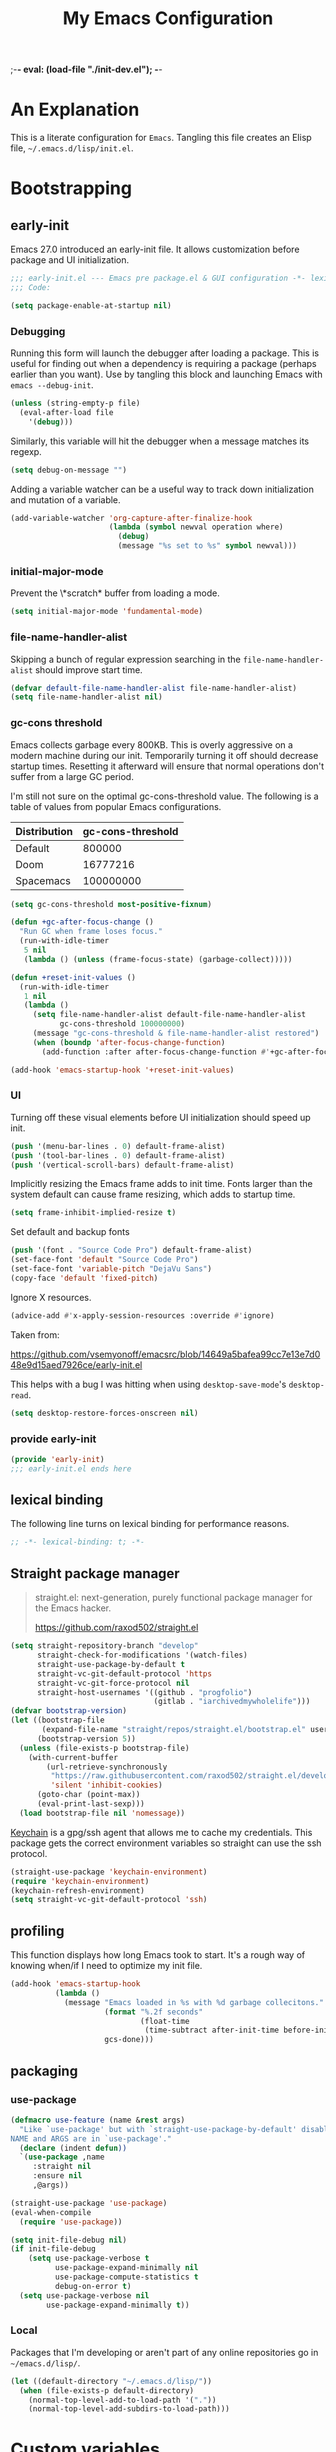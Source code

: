 ;-*- eval: (load-file "./init-dev.el");   -*-
#+title: My Emacs Configuration
#+options: ^:{} html-postamble:nil
#+property: header-args :mkdirp yes :tangle yes :tangle-mode (identity #o444) :results silent :noweb yes
#+archive: archives/%s::datetree/
#+startup: indent
* An Explanation
This is a literate configuration for =Emacs=.
Tangling this file creates an Elisp file, =~/.emacs.d/lisp/init.el=.
* Bootstrapping
** early-init
:PROPERTIES:
:header-args: :tangle-mode (identity #o444) :results silent :tangle ~/.emacs.d/early-init.el
:END:
Emacs 27.0 introduced an early-init file. It allows customization before package and UI initialization.
#+begin_src emacs-lisp :lexical t
;;; early-init.el --- Emacs pre package.el & GUI configuration -*- lexical-binding: t; -*-
;;; Code:
#+end_src

#+begin_src emacs-lisp :lexical t
(setq package-enable-at-startup nil)
#+end_src

*** Debugging
Running this form will launch the debugger after loading a package.
This is useful for finding out when a dependency is requiring a package (perhaps earlier than you want).
Use by tangling this block and launching Emacs with =emacs --debug-init=.

#+begin_src emacs-lisp :var file="" :results silent :tangle no
(unless (string-empty-p file)
  (eval-after-load file
    '(debug)))
#+end_src

Similarly, this variable will hit the debugger when a message matches its regexp.
#+begin_src emacs-lisp :tangle no
(setq debug-on-message "")
#+end_src

Adding a variable watcher can be a useful way to track down initialization and mutation of a variable.
#+begin_src emacs-lisp :tangle no
(add-variable-watcher 'org-capture-after-finalize-hook
                      (lambda (symbol newval operation where)
                        (debug)
                        (message "%s set to %s" symbol newval)))
#+end_src

*** initial-major-mode
Prevent the \*scratch* buffer from loading a mode.
#+begin_src emacs-lisp :tangle no
(setq initial-major-mode 'fundamental-mode)
#+end_src

*** file-name-handler-alist
Skipping a bunch of regular expression searching in the =file-name-handler-alist= should improve start time.
#+begin_src emacs-lisp :lexical t
(defvar default-file-name-handler-alist file-name-handler-alist)
(setq file-name-handler-alist nil)
#+end_src

*** gc-cons threshold
Emacs collects garbage every 800KB.
This is overly aggressive on a modern machine during our init.
Temporarily turning it off should decrease startup times.
Resetting it afterward will ensure that normal operations don't suffer from a large GC period.

I'm still not sure on the optimal gc-cons-threshold value. The following is a
table of values from popular Emacs configurations.

| Distribution | gc-cons-threshold |
|--------------+-------------------|
| Default      |            800000 |
| Doom         |          16777216 |
| Spacemacs    |         100000000 |

#+begin_src emacs-lisp :lexical t
(setq gc-cons-threshold most-positive-fixnum)

(defun +gc-after-focus-change ()
  "Run GC when frame loses focus."
  (run-with-idle-timer
   5 nil
   (lambda () (unless (frame-focus-state) (garbage-collect)))))
#+end_src

#+begin_src emacs-lisp :lexical t
(defun +reset-init-values ()
  (run-with-idle-timer
   1 nil
   (lambda ()
     (setq file-name-handler-alist default-file-name-handler-alist
           gc-cons-threshold 100000000)
     (message "gc-cons-threshold & file-name-handler-alist restored")
     (when (boundp 'after-focus-change-function)
       (add-function :after after-focus-change-function #'+gc-after-focus-change)))))

(add-hook 'emacs-startup-hook '+reset-init-values)
#+end_src

*** UI
Turning off these visual elements before UI initialization should speed up init.
#+begin_src emacs-lisp :lexical t
(push '(menu-bar-lines . 0) default-frame-alist)
(push '(tool-bar-lines . 0) default-frame-alist)
(push '(vertical-scroll-bars) default-frame-alist)
#+end_src

Implicitly resizing the Emacs frame adds to init time.
Fonts larger than the system default can cause frame resizing, which adds to startup time.
#+begin_src emacs-lisp :lexical t
(setq frame-inhibit-implied-resize t)
#+end_src

Set default and backup fonts
#+begin_src emacs-lisp :lexical t
(push '(font . "Source Code Pro") default-frame-alist)
(set-face-font 'default "Source Code Pro")
(set-face-font 'variable-pitch "DejaVu Sans")
(copy-face 'default 'fixed-pitch)
#+end_src
Ignore X resources.
#+begin_src emacs-lisp :lexical t
(advice-add #'x-apply-session-resources :override #'ignore)
#+end_src


Taken from:

[[https://github.com/vsemyonoff/emacsrc/blob/14649a5bafea99cc7e13e7d048e9d15aed7926ce/early-init.el]]

This helps with a bug I was hitting when using =desktop-save-mode='s =desktop-read=.
#+begin_src emacs-lisp :lexical t
(setq desktop-restore-forces-onscreen nil)
#+end_src

*** provide early-init
#+begin_src emacs-lisp :lexical t
(provide 'early-init)
;;; early-init.el ends here
#+end_src

** lexical binding
The following line turns on lexical binding for performance reasons.
#+begin_src emacs-lisp :lexical t
;; -*- lexical-binding: t; -*-
#+end_src

** Straight package manager
#+begin_quote
straight.el: next-generation, purely functional package manager for the Emacs hacker.

https://github.com/raxod502/straight.el
#+end_quote

#+begin_src emacs-lisp :lexical t
(setq straight-repository-branch "develop"
      straight-check-for-modifications '(watch-files)
      straight-use-package-by-default t
      straight-vc-git-default-protocol 'https
      straight-vc-git-force-protocol nil
      straight-host-usernames '((github . "progfolio")
                                (gitlab . "iarchivedmywholelife")))
(defvar bootstrap-version)
(let ((bootstrap-file
       (expand-file-name "straight/repos/straight.el/bootstrap.el" user-emacs-directory))
      (bootstrap-version 5))
  (unless (file-exists-p bootstrap-file)
    (with-current-buffer
        (url-retrieve-synchronously
         "https://raw.githubusercontent.com/raxod502/straight.el/develop/install.el"
         'silent 'inhibit-cookies)
      (goto-char (point-max))
      (eval-print-last-sexp)))
  (load bootstrap-file nil 'nomessage))
#+end_src

[[https://www.funtoo.org/Keychain][Keychain]] is a gpg/ssh agent that allows me to cache my credentials.
This package gets the correct environment variables so straight can use the ssh protocol.

#+begin_src emacs-lisp :lexical t
(straight-use-package 'keychain-environment)
(require 'keychain-environment)
(keychain-refresh-environment)
(setq straight-vc-git-default-protocol 'ssh)
#+end_src

** profiling
This function displays how long Emacs took to start.
It's a rough way of knowing when/if I need to optimize my init file.
#+begin_src emacs-lisp :lexical t
(add-hook 'emacs-startup-hook
          (lambda ()
            (message "Emacs loaded in %s with %d garbage collecitons."
                     (format "%.2f seconds"
                             (float-time
                              (time-subtract after-init-time before-init-time)))
                     gcs-done)))
#+end_src
** packaging
*** use-package
#+begin_src emacs-lisp :lexical t
(defmacro use-feature (name &rest args)
  "Like `use-package' but with `straight-use-package-by-default' disabled.
NAME and ARGS are in `use-package'."
  (declare (indent defun))
  `(use-package ,name
     :straight nil
     :ensure nil
     ,@args))
#+end_src

#+begin_src emacs-lisp :lexical t
(straight-use-package 'use-package)
(eval-when-compile
  (require 'use-package))
#+end_src

#+begin_src emacs-lisp :lexical t
(setq init-file-debug nil)
(if init-file-debug
    (setq use-package-verbose t
          use-package-expand-minimally nil
          use-package-compute-statistics t
          debug-on-error t)
  (setq use-package-verbose nil
        use-package-expand-minimally t))
#+end_src
*** Local
Packages that I'm developing or aren't part of any online repositories go in =~/emacs.d/lisp/=.
#+begin_src emacs-lisp :lexical t
(let ((default-directory "~/.emacs.d/lisp/"))
  (when (file-exists-p default-directory)
    (normal-top-level-add-to-load-path '("."))
    (normal-top-level-add-subdirs-to-load-path)))
#+end_src
* Custom variables
** files/paths
#+begin_src emacs-lisp :lexical t
(setq literate-file (concat user-emacs-directory "init.org"))
#+end_src
* Secrets
I keep my sensitive, personal information in a separate file so I can publish this configuration publicly.
#+begin_src emacs-lisp :lexical t
(load-file "~/Documents/emacs-secrets.el")
#+end_src
* Packages
:PROPERTIES:
:VISIBILITY: children
:ID:       f8affafe-3a4c-490c-a066-006aeb76f628
:CUSTOM_ID: init-packages
:END:
** evil
#+begin_quote
Evil is an extensible vi layer for Emacs. It emulates the main features of Vim, and provides facilities for writing custom extensions.

https://github.com/emacs-evil/evil
#+end_quote
#+begin_src emacs-lisp :lexical t
(use-package evil
  :demand t
  :preface (setq evil-want-keybinding nil)
  :custom
  (evil-symbol-word-search t "search by symbol with * and #.")
  (evil-shift-width 2 "Same behavior for vim's '<' and '>' commands")
  (evil-want-C-i-jump t)
  (evil-complete-all-buffers nil)
  (evil-want-integration t)
  (evil-want-C-i-jump t)
  (evil-search-module 'evil-search "use vim-like search instead of 'isearch")
  (evil-undo-system 'undo-redo)
  :config
  ;;I want Emacs regular mouse click behavior
  (define-key evil-motion-state-map [down-mouse-1] nil)
  <<+evil-kill-minibuffer>>
  :hook (after-init . evil-mode))
#+end_src
*** Evil mini-buffer bug
:PROPERTIES:
:header-args: :noweb-ref +evil-kill-minibuffer
:END:
Sometimes evil gets stuck and doubles the 'd' and 'c' keys among others.
This has something to do with the mini-buffer according to this Spacemacs issue:

https://github.com/syl20bnr/spacemacs/issues/10410

Apparently this is a workaround:

#+begin_src emacs-lisp :lexical t
(defun +evil-kill-minibuffer ()
  (interactive)
  (when (windowp (active-minibuffer-window))
    (evil-ex-search-exit)))

(add-hook 'mouse-leave-buffer-hook #'+evil-kill-minibuffer)
#+end_src

Not sure why that hook is appropriate, but calling =evil-ex-search-exit= manually solves the issue as well.
*** TODO evil/general interaction bug
When loading evil after general Emacs takes roughly 7 times longer to start.
I've culled both packages down to the bare minimum and can't reproduce.
Culling evil to its bare minimum still exhibits the problem, so I suspect it lies in general's configuration.
For now, I'll just load evil before general.
There are a couple of keybindings that should be in evil's use-package form that are in general's until I solve the problem.

Keep an eye on: https://github.com/noctuid/general.el/issues/180

*** evil-anzu-mode
#+begin_quote
anzu for evil-mode

https://github.com/emacsorphanage/evil-anzu
#+end_quote

Shows match counts in mode line.
#+begin_src emacs-lisp :lexical t
(use-package evil-anzu
  :after (evil anzu))
#+end_src
*** evil-collection
:PROPERTIES:
:ID:       fe31fb46-abb8-4f19-ac06-9f1fd3b90f22
:END:
#+begin_quote
This is a collection of Evil bindings for the parts of Emacs that Evil does not cover properly by default.

https://github.com/emacs-evil/evil-collection
#+end_quote
#+begin_src emacs-lisp :lexical t
(use-package evil-collection
  :after (evil)
  :config (evil-collection-init)
  :custom
  (evil-collection-setup-minibuffer t "Add evil bindings to minibuffer")
  (evil-collection-company-use-tng t))
#+end_src
** general (key-bindings)
:PROPERTIES:
:CUSTOM_ID: key-bindings
:END:
#+begin_quote
general.el provides a more convenient method for binding keys in emacs (for both evil and non-evil users).

https://github.com/noctuid/general.el#about
#+end_quote

Load general before the remaining packages so they can make use of the ~:general~ keyword in their declarations.

#+begin_src emacs-lisp :lexical t
(use-package general
  :demand t
  :config
  (general-override-mode)
  (general-auto-unbind-keys)
  <<general-config>>)
#+end_src
*** config
:PROPERTIES:
:header-args: :noweb-ref general-config
:END:
The global definer allows me to use a leader key in most states.

#+begin_src emacs-lisp :lexical t
(general-create-definer global-definer
  :keymaps 'override
  :states '(insert normal hybrid motion visual operator emacs)
  :prefix "SPC"
  :non-normal-prefix "S-SPC")
#+end_src

#+begin_src emacs-lisp :lexical t
(global-definer
  "!"   'shell-command
  ":"   'eval-expression
  "."   'repeat)
#+end_src

We define a global-leader definer to access major-mode specific bindings:

#+begin_src emacs-lisp :lexical t
(general-create-definer global-leader
  :keymaps 'override
  :states '(insert normal hybrid motion visual operator)
  :prefix "SPC m"
  :non-normal-prefix "S-SPC m"
  "" '( :ignore t
        :which-key
        (lambda (arg)
          (cons (cadr (split-string (car arg) " "))
                (replace-regexp-in-string "-mode$" "" (symbol-name major-mode))))))
#+end_src

And a macro to ease the creation of nested menu bindings:

#+begin_src emacs-lisp :lexical t
(defmacro +general-global-menu! (name infix-key &rest body)
  "Create a definer named +general-global-NAME wrapping global-definer.
Create prefix map: +general-global-NAME. Prefix bindings in BODY with INFIX-KEY."
  (declare (indent 2))
  `(progn
     (general-create-definer ,(intern (concat "+general-global-" name))
       :wrapping global-definer
       :prefix-map (quote ,(intern (concat "+general-global-" name "-map")))
       :infix ,infix-key
       :wk-full-keys nil
       "" '(:ignore t :which-key ,name))
     (,(intern (concat "+general-global-" name))
      ,@body)))
#+end_src
**** applications
#+begin_src emacs-lisp :lexical t
(+general-global-menu! "application" "a")
#+end_src
**** buffers
#+begin_src emacs-lisp :lexical t
(+general-global-menu! "buffer" "b"
  "d"  'kill-current-buffer
  "o" '((lambda () (interactive) (switch-to-buffer nil))
        :which-key "other-buffer")
  "p"  'previous-buffer
  "r"  'rename-buffer
  "R"  'revert-buffer
  "M" '((lambda () (interactive) (switch-to-buffer "*Messages*"))
        :which-key "messages-buffer")
  "n"  'next-buffer
  "s" '((lambda () (interactive) (switch-to-buffer "*scratch*"))
        :which-key "scratch-buffer")
  "TAB" '((lambda () (interactive) (switch-to-buffer nil))
          :which-key "other-buffer"))
#+end_src
**** bookmarks
#+begin_src emacs-lisp :lexical t
(+general-global-menu! "bookmark" "B")
#+end_src
**** eval
#+begin_src emacs-lisp :lexical t
(+general-global-menu! "eval" "e"
  "b" 'eval-buffer
  "d" 'eval-defun
  "e" 'eval-expression
  "p" 'pp-eval-last-sexp
  "s" 'eval-last-sexp)
#+end_src
**** files
#+begin_src emacs-lisp :lexical t
(+general-global-menu! "file" "f"
  "d"   '((lambda (&optional arg)
            (interactive "P")
            (let ((buffer (when arg (current-buffer))))
              (diff-buffer-with-file buffer))) :which-key "diff-with-file")
  "e"   '(:ignore t :which-key "edit")
  "ed"  '((lambda () (interactive) (find-file-existing literate-file) (widen))
          :which-key "dotfile")
  "eR"  '((lambda () (interactive) (load-file user-init-file))
          :which-key "reload-init.el")
  "et"  '((lambda ()
            (interactive)
            (save-restriction
              (widen)
              (check-parens)
              (org-babel-tangle-file literate-file))
            (load-file "~/.emacs.d/init.el"))
          :which-key "tangle/reload-init.el")
  "l"   '((lambda (&optional arg)
            (interactive "P")
            (call-interactively (if arg #'find-library-other-window #'find-library)))
          :which-key "+find-library")
  "p"   'find-function-at-point
  "P"   'find-function
  "R"   'rename-file-and-buffer
  "s"   'save-buffer
  "v"   'find-variable-at-point
  "V"   'find-variable)
#+end_src
**** frames

#+begin_src emacs-lisp :lexical t
(+general-global-menu! "frame" "F"
  "D" 'delete-other-frames
  "F" 'select-frame-by-name
  "O" 'other-frame-prefix
  "c" '(:ingore t :which-key "color")
  "cb" 'set-background-color
  "cc" 'set-cursor-color
  "cf" 'set-foreground-color
  "f" 'set-frame-font
  "m" 'make-frame-on-monitor
  "n" 'next-window-any-frame
  "o" 'other-frame
  "p" 'previous-window-any-frame
  "r" 'set-frame-name)
#+end_src
**** git version-control
#+begin_src emacs-lisp :lexical t
(+general-global-menu! "git/version-control" "g")
#+end_src
**** help
#+begin_src emacs-lisp :lexical t
(+general-global-menu! "help" "h"
  "d"   '(:ignore t :which-key "describe")
  "df"  'describe-function
  "dF"  'describe-face
  "dk"  'describe-key
  "dt"  '((lambda () (interactive) (describe-text-properties (point)))
          :which-key "describe-text-properties")
  "dv"  'describe-variable
  "h"   (general-simulate-key "C-h" :which-key "help"))
#+end_src
**** links
#+begin_src emacs-lisp :lexical t
(+general-global-menu! "link" "l")
#+end_src
**** narrowing
#+begin_src emacs-lisp :lexical t
(+general-global-menu! "narrow" "n"
  "d" 'narrow-to-defun
  "p" 'narrow-to-page
  "r" 'narrow-to-region
  "w" 'widen)
#+end_src
**** projects
#+begin_src emacs-lisp :lexical t
(+general-global-menu! "project" "p"
  "b" '(:ignore t :which-key "buffer"))
#+end_src
**** quit
#+begin_src emacs-lisp :lexical t
(+general-global-menu! "quit" "q"
  "q" 'save-buffers-kill-emacs
  "Q" 'kill-emacs
  ;;@FIX temp solution until I think of something/somewhere better
  ;;this is so I can still open the evil command window in modes that have 'q'
  ;;bound to burry/kill the buffer.
  ;;seems foolish to keep it here. Might typo and quit...
  ":" 'evil-command-window-ex
  "/" 'evil-command-window-search-forward
  "?" 'evil-command-window-search-backward)
#+end_src
**** spelling
#+begin_src emacs-lisp :lexical t
(+general-global-menu! "spelling" "s")
#+end_src
**** text
#+begin_src emacs-lisp :lexical t
(+general-global-menu! "text" "x"
  "i" 'insert-char
  "I" (general-simulate-key "C-x 8" :which-key "iso"))

#+end_src
**** tabs
#+begin_src emacs-lisp :lexical t
(+general-global-menu! "tab" "t")
#+end_src
**** toggle
#+begin_src emacs-lisp :lexical t
(+general-global-menu! "toggle" "T"
  "d" '(:ignore t :which-key "debug")
  "de" 'toggle-debug-on-error
  "dq" 'toggle-debug-on-quit
  "s" '(:ignore t :which-key "spelling"))
#+end_src
**** windows
#+begin_src emacs-lisp :lexical t
(+general-global-menu! "window" "w"
  "?" 'split-window-vertically
  "=" 'balance-windows-area
  "/" 'split-window-horizontally
  "O" 'delete-other-windows
  "X" '((lambda () (interactive) (call-interactively #'other-window) (kill-buffer-and-window))
        :which-key "kill-other-buffer-and-window")
  "H" 'evil-window-move-far-left
  "J" 'evil-window-move-very-bottom
  "K" 'evil-window-move-very-top
  "L" 'evil-window-move-far-right
  "d" 'delete-window
  "h" 'windmove-left
  "j" 'windmove-down
  "k" 'windmove-up
  "l" 'windmove-right
  "o" 'other-window
  "t" '((lambda () (interactive)
          "toggle window dedication"
          (set-window-dedicated-p (selected-window) (not (window-dedicated-p))))
        :which-key "toggle window dedication")
  "x" 'kill-buffer-and-window)
#+end_src
**** vim completion
#+begin_src emacs-lisp :lexical t
;;vim-like completion
(general-create-definer completion-def
  :prefix "C-x")
#+end_src
*** TODO org-mode meta-mappings á la Spacemacs. C - F 'clever-insert' in Spacemacs source.
** afternoon-theme
#+begin_quote
Dark color theme with a deep blue background

https://github.com/osener/emacs-afternoon-theme
#+end_quote
#+begin_src emacs-lisp :lexical t
(use-package afternoon-theme :defer t)
#+end_src
** almost-mono-themes
#+begin_quote
A collection of almost monochrome emacs themes in a couple of variants.
https://github.com/cryon/almost-mono-themes
#+end_quote
#+begin_src emacs-lisp :lexical t
(use-package almost-mono-themes :defer t)
#+end_src
** asm-mode
#+begin_src emacs-lisp :lexical t
(use-feature asm-mode
  :config
  (defun +asm-mode-hook ()
    (local-unset-key (vector asm-comment-char))
    (setq tab-always-indent (default-value 'tab-always-indent)))

  (defun +asm-indent-buffer ()
    (interactive)
    (save-excursion
      (goto-char (point-min))
      (while (not (eobp))
        (when (re-search-forward ";" (point-at-eol) t)
          (comment-dwim nil))
        (asm-indent-line)
        (forward-line 1))))

  ;;hook should not be global. Just add locally.
  (defun +asm-before-save-hook ()
    (when (eq major-mode 'asm-mode)
      (+asm-indent-buffer)))

  (add-hook 'asm-mode-hook '+asm-mode-hook)
  (add-hook 'before-save-hook '+asm-before-save-hook))
#+end_src

** anzu
#+begin_quote
anzu.el provides a minor mode which displays 'current match/total
matches' in the mode-line in various search modes.  This makes it
easy to understand how many matches there are in the current buffer
for your search query.
#+end_quote

#+begin_src emacs-lisp :lexical t
(use-package anzu
  :defer 10
  :config (global-anzu-mode))
#+end_src

** auto-fill-mode
I usually want lines to wrap at 80 chars (Emacs defaults to 70).
#+begin_src emacs-lisp :lexical t
(use-feature simple
  :general
  (+general-global-toggle
    "f" 'auto-fill-mode)
  :custom
  (eval-expression-debug-on-error nil)
  (fill-column 80 "Wrap at 80 columns."))
#+end_src
** auto-revert
Automatically revert a buffer if its file has changed on disk.
This is useful when checking out different versions of a file in version control.
It also helps if multiple instances of Emacs are editing the same file.

#+begin_src emacs-lisp :lexical t
(use-feature autorevert
  :defer 2
  :custom
  (auto-revert-interval 0.01 "Instantaneously revert")
  :config
  (global-auto-revert-mode t))
#+end_src
** auto-tangle-mode
#+begin_src emacs-lisp :lexical t
(use-package auto-tangle-mode
  :straight (auto-tangle-mode
             :host github
             :repo "progfolio/auto-tangle-mode.el"
             :local-repo "auto-tangle-mode")
  :commands (auto-tangle-mode))
#+end_src
** bookmark
#+begin_src emacs-lisp :lexical t
(use-feature bookmark
  :custom (bookmark-fontify nil)
  :general
  (+general-global-bookmark
    "j" 'bookmark-jump
    "s" 'bookmark-set
    "r" 'bookmark-rename))
#+end_src
** buttercup
#+begin_quote
Buttercup is a behavior-driven development framework for testing Emacs Lisp code.

https://github.com/jorgenschaefer/emacs-buttercup
#+end_quote
#+begin_src emacs-lisp :lexical t
(use-package buttercup
  :commands (buttercup-run-at-point))
#+end_src
** company
#+begin_quote
Company is a text completion framework for Emacs.
The name stands for "complete anything".
It uses pluggable back-ends and front-ends to retrieve and display completion candidates.

http://company-mode.github.io/
#+end_quote
#+begin_src emacs-lisp :lexical t
(use-package company
  :defer 5
  :commands (company-mode global-company-mode company-yasnippet)
  :diminish (company-mode . "co")
  :custom
  (company-idle-delay nil)
  (company-minimum-prefix-length 0)
  (company-echo-delay 0)
  (company-tooltip-limit 14)
  (company-tooltip-align-annotations t)
  (company-tooltip-maximum-width 50)
  (company-tooltip-minimum-width 50)
  (company-selection-wrap-around t)
  (company-require-match 'never)
  (company-dabbrev-other-buffers nil)
  (company-dabbrev-ignore-case nil)
  (company-dabbrev-downcase nil)
  (company-auto-complete nil)
  (company-global-modes '(not erc-mode message-mode help-mode gud-mode))
  (company-format-margin-function #'company-vscode-dark-icons-margin)
  (company-frontends '(company-pseudo-tooltip-frontend
                       company-echo-metadata-frontend
                       company-tng-frontend))
  :general
  (:keymaps 'evil-insert-state-map
            "C-y" 'company-yasnippet)
  (:keymaps 'company-active-map
            "C-j"  'company-select-next
            "C-o"  'company-other-backend)
  :config
  (defun +company-toggle-evil-complete ()
    (setq evil-complete-next-func
          (if company-mode
              #'(lambda (&optional _arg) (company-complete))
            ;; evil stores the default value as a lambda...
            (eval (car (get 'evil-complete-next-func 'standard-value))))))
  (add-hook 'company-mode-hook #'+company-toggle-evil-complete)

  ;; necessary for binding escape in `company-active-map'.
  ;; https://github.com/noctuid/general.el/issues/105
  (with-eval-after-load 'evil
    (evil-make-intercept-map company-active-map 'insert)
    (general-def company-active-map [escape] 'company-abort)
    (general-def company-active-map "C-k"    'company-select-previous)
    (general-def company-active-map "RET"    'company-complete-selection))
  (global-company-mode))
#+end_src
** compile
#+begin_src emacs-lisp :lexical t
(use-feature compile
  :commands (compile recompile)
  :custom (compilation-scroll-output 'first-error)
  :config
  (defun +compilation-colorize ()
    "Colorize from `compilation-filter-start' to `point'."
    (require 'ansi-color)
    (let ((inhibit-read-only t))
      (ansi-color-apply-on-region (point-min) (point-max))))
  (add-hook 'compilation-filter-hook #'+compilation-colorize))
#+end_src
** custom-set-variables
#+begin_src emacs-lisp :lexical t
(use-feature cus-edit
  :custom
  (custom-file null-device "Don't store customizations"))
#+end_src
** default-text-scale
#+begin_quote
Easily adjust the font size in all Emacs frames

https://github.com/purcell/default-text-scale
#+end_quote
#+begin_src emacs-lisp :lexical t
(use-package default-text-scale
  :commands ( default-text-scale-increase
              default-text-scale-decrease
              default-text-scale-reset
              default-text-scale-increment))
#+end_src
** diminish
#+begin_quote
This package implements hiding or abbreviation of the mode line displays (lighters) of minor-modes.

https://github.com/emacsmirror/diminish
#+end_quote
#+begin_src emacs-lisp :lexical t
(use-package diminish
  :defer 10)
#+end_src
** dimmer
#+begin_quote
Visually highlight the selected buffer.

https://github.com/gonewest818/dimmer.el
#+end_quote
#+begin_src emacs-lisp :lexical t
(use-package dimmer
  :defer 5
  :after (helm which-key)
  :custom
  (dimmer-exclusion-regexp-list '("^\\*[h|H]elm.*\\*"
                                  "^\\*Minibuf-.*\\*"
                                  "^\\*Echo.*"
                                  "^.\\*which-key\\*$"))
  (dimmer-fraction 0.10)
  (dimmer-watch-frame-focus-events nil)
  :config
  (dimmer-mode 1)
  (dimmer-configure-which-key)
  (dimmer-configure-helm)
  (dimmer-configure-magit))
#+end_src
** dired
#+begin_quote
Directory browsing commands
#+end_quote
#+begin_src emacs-lisp :lexical t
(use-feature dired
  :commands (dired)
  :custom
  (dired-listing-switches "-alh" "Human friendly file sizes.")
  (dired-kill-when-opening-new-dired-buffer t)
  :general
  (+general-global-application "d" 'dired))
#+end_src
** doct
#+begin_quote
doct is a function that provides an alternative, declarative syntax for describing Org capture templates.

https://github.com/progfolio/doct
#+end_quote
#+begin_src emacs-lisp :lexical t
(use-package doct
  :straight (:branch "development")
  :commands (doct))
#+end_src
** doom-modeline
#+begin_quote
A fancy and fast mode-line inspired by minimalism design.

https://github.com/seagle0128/doom-modeline
#+end_quote
#+begin_src emacs-lisp :lexical t
(use-package doom-modeline
  :config
  (column-number-mode 1)
  :custom
  (doom-modeline-icon t "Show icons in the modeline")
  (doom-modeline-mu4e t "modeline email alert")
  :hook
  (after-init . doom-modeline-mode))
#+end_src
** doom-themes
#+begin_quote
DOOM Themes is an opinionated UI plugin and pack of themes extracted from [hlissner's] emacs.d, inspired by some of my favorite color themes.

https://github.com/hlissner/emacs-doom-themes
#+end_quote
#+begin_src emacs-lisp :lexical t
(use-package doom-themes :defer t)
#+end_src
** edebug
#+begin_quote
This minor mode allows programmers to step through Emacs Lisp source code while
executing functions. You can also set breakpoints, trace (stopping at each
expression), evaluate expressions as if outside Edebug, reevaluate and display a
list of expressions, trap errors normally caught by debug, and display a debug
style backtrace.
#+end_quote

#+begin_src emacs-lisp :lexical t
(use-feature edebug
  :general
  (global-leader
    :major-modes '(emacs-lisp-mode lisp-interaction-mode t)
    :keymaps     '(emacs-lisp-mode-map lisp-interaction-mode-map)
    "d" '(:ignore t :which-key "debug")
    "dA" 'edebug-all-defs
    "db" '(:ignore t :which-key "breakpoint")
    "dbU"  'edebug-unset-breakpoints
    "dbc"  'edebug-set-conditional-breakpoint
    "dbg"  'edebug-set-global-break-condition
    "dbn"  'edebug-next-breakpoint
    "dbs"  'edebug-set-breakpoint
    "dbt"  'edebug-toggle-disable-breakpoint
    "dbu"  'edebug-unset-breakpoint
    "dw" 'edebug-where))
#+end_src
** elfeed
#+begin_quote
Elfeed is an extensible web feed reader for Emacs, supporting both Atom and RSS.

https://github.com/skeeto/elfeed
#+end_quote
I've put my elfeed database in under version control.
I may move it from its default location (=~/.elfeed=), in =elfeed-db-directory=.
#+begin_src emacs-lisp :lexical t
(use-package elfeed
  :commands (elfeed)
  :config
  (defun +elfeed-play-in-mpv ()
    "Play selected videos in a shared mpv instance in chronological order."
    (interactive)
    (mapc (lambda (entry)
            (emp-open-url (elfeed-entry-link entry))
            (message "Playing %S in MPV" (elfeed-entry-title entry)))
          (nreverse (elfeed-search-selected)))
    (elfeed-search-untag-all-unread))

  (defun +elfeed-download ()
    "Download selected videos."
    (interactive)
    (let ((default-directory (expand-file-name "~/Videos/youtube")))
      (dolist (entry (nreverse (elfeed-search-selected)))
        (let ((title (elfeed-entry-title entry)))
          (message "Attempting to download %S" (elfeed-entry-title entry))
          (make-process
           :name "elfeed-download"
           :buffer "elfeed-download"
           :command (list "youtube-dl" (elfeed-entry-link entry))
           :sentinel (lambda (process _event)
                       (when (= 0 (process-exit-status process))
                         (message "Successfully downloaded %S" title))))))
      (elfeed-search-untag-all-unread)))
  :general
  (+general-global-application
    "e"    'elfeed)
  (general-define-key
   :states '(normal)
   :keymaps 'elfeed-search-mode-map
   "p" '+elfeed-play-in-mpv
   "d" '+elfeed-download)
  (general-define-key
   :states '(normal)
   :keymaps 'elfeed-show-mode-map
   "J" 'elfeed-show-next
   "K" 'elfeed-show-prev))
#+end_src
*** elfeed-org
#+begin_src emacs-lisp :lexical t
(use-package elfeed-org
  :after (elfeed org)
  :config (elfeed-org)
  :custom
  (rmh-elfeed-org-files '("~/Documents/rss-feeds.org"))
  (rmh-elfeed-org-auto-ignore-invalid-feeds nil))
#+end_src
** Emacs
These settings defined in C code, so we use the ~emacs~ pseudo-package to set them.
#+begin_src emacs-lisp :lexical t
(use-feature emacs
  :demand t
  :custom
  <<emacs-custom>>)
#+end_src
*** :custom
:PROPERTIES:
:header-args: :noweb-ref emacs-custom
:END:
#+begin_src emacs-lisp :lexical t
(scroll-conservatively 101 "Scroll just enough to bring text into view")
(enable-recursive-minibuffers t "Allow minibuffer commands in minibuffer")
(frame-title-format '(buffer-file-name "%f" ("%b"))
                    "Make frame title current file's name.")
(indent-tabs-mode nil "Use spaces, not tabs")
(inhibit-startup-screen t)
(history-delete-duplicates t "Don't clutter history")
(pgtk-use-im-context-on-new-connection nil "Prevent GTK from stealing Shift + Space")
(ring-bell-function 'ignore "Don't need an alarm for incorrect inputs.")
(sentence-end-double-space nil "Double space sentence demarcation breaks sentence navigation in Evil")
(tab-stop-list (number-sequence 2 120 2))
(tab-width 2 "Shorter tab widths")
(completion-styles '(flex basic partial-completion emacs22))
#+end_src
** emacs-lisp :lexical t
#+begin_src emacs-lisp :lexical t
(use-feature elisp-mode
  :custom (elisp-flymake-byte-compile-load-path
           (append (list "./") (straight--directory-files (straight--build-dir) nil 'full))
           "Prevent straight from confusing flymake.")
  :general
  (global-leader
    :major-modes '(emacs-lisp-mode lisp-interaction-mode t)
    :keymaps     '(emacs-lisp-mode-map lisp-interaction-mode-map)
    "e"  '(:ignore t :which-key "eval")
    "eb" 'eval-buffer
    "ed" 'eval-defun
    "ee" 'eval-expression
    "ep" 'pp-eval-last-sexp
    "es" 'eval-last-sexp
    "i"  'elisp-index-search))
#+end_src
** emp
#+begin_quote
MPV integration
#+end_quote
#+begin_src emacs-lisp :lexical t
(use-package emp
  :straight (:host github :repo "progfolio/emp")
  :config
  :general
  (+general-global-application
    "v"  '(:ignore t :which-key "video/audio")
    "vQ" 'emp-kill
    "vf" '(:ignore t :which-key "frame")
    "vfb" 'emp-frame-back-step
    "vff" 'emp-frame-step
    "vi" 'emp-insert-playback-time
    "vo" 'emp-open
    "vO" 'emp-cycle-osd
    "v SPC" 'emp-pause
    "vs" 'emp-seek
    "vr" 'emp-revert-seek
    "vt" 'emp-seek-absolute
    "vv" 'emp-set-context
    "vS" 'emp-speed-set))
#+end_src

** epa/g-config
#+begin_src emacs-lisp :lexical t
(use-feature epg-config
  :defer t
  :init (setq epg-pinentry-mode 'loopback))
#+end_src

#+begin_src emacs-lisp :lexical t
(use-feature epa-file
  :defer t
  :init (setq epa-file-cache-passphrase-for-symmetric-encryption t))

#+end_src
** epoch
#+begin_src emacs-lisp :lexical t
(use-package epoch
  :after (org)
  :straight (:type git :host github :repo "progfolio/epoch")
  :commands (epoch-todo epoch-agenda-todo))
#+end_src
** esup
#+begin_quote
Benchmark Emacs Startup time without ever leaving your Emacs.
https://github.com/jschaf/esup
#+end_quote
#+begin_src emacs-lisp :lexical t
(use-package esup :commands (esup))
#+end_src
** explorg
#+begin_src emacs-lisp :lexical t
(use-package explorg
  :straight (explorg :host github :repo "progfolio/explorg")
  :commands (explorg-by-id explorg)
  :custom
  (explorg-files (directory-files-recursively "~/Documents/" "org$"))
  :general
  (+general-global-application
    "of" 'explorg-by-id)
  (+general-global-file
    "ek"  '((lambda () (interactive) (explorg "CUSTOM_ID" "key-bindings"))
            :which-key "key-bindings")
    "ep"  '((lambda () (interactive) (explorg "CUSTOM_ID" "init-packages"))
            :which-key "packages")))
#+end_src
** files
By default Emacs saves backups in the current buffer's working directory.
I'd rather have everything in one folder to keep my file system tidy.
#+begin_src emacs-lisp :lexical t
(use-feature files
  ;;:hook
  ;;(before-save . delete-trailing-whitespace)
  :config
  ;; source: http://steve.yegge.googlepages.com/my-dot-emacs-file
  (defun rename-file-and-buffer (new-name)
    "Renames both current buffer and file it's visiting to NEW-NAME."
    (interactive "sNew name: ")
    (let ((name (buffer-name))
          (filename (buffer-file-name)))
      (if (not filename)
          (message "Buffer '%s' is not visiting a file." name)
        (if (get-buffer new-name)
            (message "A buffer named '%s' already exists." new-name)
          (progn
            (rename-file filename new-name 1)
            (rename-buffer new-name)
            (set-visited-file-name new-name)
            (set-buffer-modified-p nil))))))
  :custom
  (require-final-newline t "Automatically add newline at end of file")
  (backup-by-copying t)
  (backup-directory-alist `((".*" . ,(expand-file-name
                                      (concat user-emacs-directory "backups"))))
                          "Keep backups in their own directory")
  (auto-save-file-name-transforms `((".*" ,(concat user-emacs-directory "autosaves/") t)))
  (delete-old-versions t)
  (kept-new-versions 10)
  (kept-old-versions 5)
  (version-control t)
  (safe-local-variable-values
   '((eval load-file "./init-dev.el")
     (org-clean-refile-inherit-tags))
   "Store safe local variables here instead of in emacs-custom.el"))
#+end_src
** fill-column-indicator
#+begin_src emacs-lisp :lexical t
(use-feature display-fill-column-indicator
  :custom
  (display-fill-column-indicator-character
   (plist-get '( triple-pipe  ?┆
                 double-pipe  ?╎
                 double-bar   ?║
                 solid-block  ?█
                 empty-bullet ?◦)
              'triple-pipe))
  :general
  (+general-global-toggle
    "F" '(:ignore t :which-key "fill-column-indicator")
    "FF" 'display-fill-column-indicator-mode
    "FG" 'global-display-fill-column-indicator-mode))
#+end_src
** flycheck
#+begin_quote
Flycheck is a modern on-the-fly syntax checking extension for GNU Emacs, intended as replacement for the older Flymake extension which is part of GNU Emacs.

https://www.flycheck.org/en/latest/
#+end_quote
#+begin_src emacs-lisp :lexical t
(use-package flycheck
  :commands (flycheck-mode)
  :custom (flycheck-emacs-lisp-load-path 'inherit "necessary with straight.el"))
#+end_src
*** flycheck-package
=package-lint= integration for flycheck.
#+begin_src emacs-lisp :lexical t
(use-package flycheck-package
  :after (flychceck)
  :config (flycheck-package-setup))
#+end_src
** flymake
#+begin_src emacs-lisp :lexical t
(use-feature flymake
  :general
  (global-leader
    :major-modes '(emacs-lisp-mode lisp-interaction-mode t)
    :keymaps     '(emacs-lisp-mode-map lisp-interaction-mode-map)
    "f" '(:ignore t :which-key "flymake")
    "ff" '((lambda () (interactive) (flymake-mode 'toggle)) :which-key "toggle flymake-mode"))
  :hook (flymake-mode . +flymake-toggle-diagnostics-buffer)
  :config
  (defun +flymake-toggle-diagnostics-buffer ()
    "Toggle the diagnostics buffer when entering/exiting `flymake-mode'."
    (if flymake-mode
        (flymake-show-diagnostics-buffer)
      (when-let ((window (get-buffer-window (flymake--diagnostics-buffer-name))))
        (with-selected-window window
          (kill-buffer-and-window))))))
#+end_src
** flyspell
#+begin_src emacs-lisp :lexical t
(use-feature flyspell
  :commands (flyspell-mode flyspell-prog-mode)
  :general
  (+general-global-toggle
    "ss" 'flyspell-mode
    "sp" 'flyspell-prog-mode)
  (+general-global-spelling
    "n" 'flyspell-goto-next-error
    "b" 'flyspell-buffer
    "w" 'flyspell-word
    "r" 'flyspell-region)
  :hook ((org-mode mu4e-compose-mode git-commit-mode) . flyspell-mode))
#+end_src
*** flyspell-correct
#+begin_quote
"This package provides functionality for correcting words via custom interfaces."
--
https://d12frosted.io/posts/2016-05-09-flyspell-correct-intro.html
#+end_quote
#+begin_src emacs-lisp :lexical t
(use-package flyspell-correct
  :after (flyspell)
  :general
  (+general-global-spelling
    "B" 'flyspell-correct-wrapper
    "p" 'flyspell-correct-at-point))
#+end_src
** fontify-face
#+begin_quote
Fontify symbols representing faces with that face.

https://github.com/Fuco1/fontify-face
#+end_quote

#+begin_src emacs-lisp :lexical t
(use-package fontify-face
  :commands (fontify-face-mode))
#+end_src
** fountain-mode
#+begin_quote
Fountain Mode is a screenwriting program for GNU Emacs using the Fountain plain text markup format.

https://github.com/rnkn/fountain-mode
#+end_quote
#+begin_src emacs-lisp :lexical t
(use-package fountain-mode
  :mode "\\.fountain\\'")
#+end_src
** helm
#+begin_quote
Helm is an Emacs framework for incremental completions and narrowing selections.

https://github.com/emacs-helm/helm
#+end_quote
#+begin_src emacs-lisp :lexical t
(use-package helm
  :init (require 'helm-config)
  :defer 1
  :custom
  (helm-echo-input-in-header-line t)
  (helm-split-window-inside-p t "split window inside current window")
  (helm-move-to-line-cycle-in-source t "cycle to beggining or end afte reaching top/bottom of list")
  (helm-show-completion-display-function nil "don't want to open a separate frame for this")
  (helm-completion-style 'emacs "Necessary to have multiline candidates/text-properties show in completion buffer")

  :config
  (add-hook 'helm-after-initialize-hook (lambda () (with-helm-buffer (visual-line-mode))))
  (helm-mode)

  ;;credit: alphapapa
  (defun +helm-info-emacs-elisp-cl ()
    "Helm for Emacs, Elisp, and CL_library info pages."
    (interactive)
    (helm :sources '(helm-source-info-elisp helm-source-info-emacs helm-source-info-cl)))
  :general
  (:keymaps 'helm-map
            "TAB"   #'helm-execute-persistent-action
            "<tab>" #'helm-execute-persistent-action
            "C-a"   #'helm-select-action
            "C-h"   #'helm-find-files-up-one-level)
  (global-definer
    "SPC" '(helm-M-x :which-key "M-x")
    "/"   'helm-occur)
  (+general-global-buffer
    "b" 'helm-mini)
  (+general-global-file
    "f" 'helm-find-files
    "F" 'helm-find
    "r" 'helm-recentf)
  (+general-global-help
    "a" 'helm-apropos)
  (completion-def
    :keymaps 'insert
    "C-f" 'helm-complete-file-name-at-point)
  (global-leader
    :major-modes '(org-mode t)
    :keymaps     '(org-mode-map)
    "/"  'helm-org-in-buffer-headings))
#+end_src
*** helm-ag
#+begin_quote
helm-ag.el provides interfaces of The Silver Searcher with helm.

https://github.com/emacsorphanage/helm-ag
#+end_quote
#+begin_src emacs-lisp :lexical t
(use-package helm-ag
  :commands (helm-ag helm-projectile-ag))
#+end_src
*** helm-describe-modes
#+begin_quote
helm-describe-modes provides a Helm interface to Emacs’s describe-mode.

https://github.com/emacs-helm/helm-describe-modes
#+end_quote
#+begin_src emacs-lisp :lexical t
(use-package helm-describe-modes
  :commands (helm-describe-modes)
  :diminish helm-describe-mode
  :after (helm)
  :general
  (+general-global-help
    "dm"  'helm-describe-modes))
#+end_src
*** helm-descbinds
#+begin_quote
Helm Descbinds provides an interface to emacs’ describe-bindings making the currently active key bindings interactively searchable with helm.

https://github.com/emacs-helm/helm-descbinds
#+end_quote
#+begin_src emacs-lisp :lexical t
(use-package helm-descbinds
  :after (helm)
  :commands (helm-descbinds-mode)
  :diminish helm-descbinds-mode
  :custom
  (helm-descbinds-window-style 'split)
  :general
  (global-definer
    "?"   'helm-descbinds))
#+end_src
*** helm-org
#+begin_quote
Helm integration for org headlines and keywords.
#+end_quote
Necessary for completion of multiple tags with Helm.
#+begin_src emacs-lisp :lexical t
(use-package helm-org
  :after (helm)
  :config
  (add-to-list 'helm-completing-read-handlers-alist '(org-set-tags-command . helm-org-completing-read-tags))
  (add-to-list 'helm-completing-read-handlers-alist '(org-capture . helm-org-completing-read-tags)))
#+end_src
*** helm-projectile
#+begin_src emacs-lisp :lexical t
(use-package helm-projectile
  :after (helm)
  :general
  (+general-global-project
    "a" 'helm-projectile-ag
    "bb" 'helm-projectile-switch-to-buffer
    "d" 'helm-projectile-find-dir
    "f" 'helm-projectile-find-file
    "F" 'helm-projectile-find-file-dwim
    "p" 'helm-projectile-switch-project
    "r" 'helm-projectile-recentf))
#+end_src
*** helm-swoop
#+begin_quote
List match lines to another buffer, which is able to squeeze by any words you input.
At the same time, the original buffer's cursor is jumping line to line according to moving up and down the line list.

https://github.com/emacsorphanage/helm-swoop
#+end_quote
#+begin_src emacs-lisp :lexical t
(use-package helm-swoop
  :after (helm)
  :commands
  (helm-swoop))
#+end_src
** help
#+begin_src emacs-lisp :lexical t
(use-feature help
  :defer 1
  :custom
  (help-window-select t "Always select the help window"))
#+end_src
** highlight-indent-guides
#+begin_quote
This minor mode highlights indentation levels via font-lock.

https://github.com/DarthFennec/highlight-indent-guides
#+end_quote
#+begin_src emacs-lisp :lexical t
(use-package highlight-indent-guides
  :commands
  (highlight-indent-guides-mode)
  :hook (prog-mode . highlight-indent-guides-mode)
  :custom
  (highlight-indent-guides-method 'column))
#+end_src
** history
#+begin_src emacs-lisp :lexical t
(use-feature savehist
  :defer 1
  :config
  (savehist-mode 1))
#+end_src
** holidays
I'd like to see holidays and anniversaries in my org-agenda and calendar
I've removed the default holiday lists that I don't need.
#+begin_src emacs-lisp :lexical t
(use-feature holidays
  :commands (org-agenda)
  :custom
  (holiday-bahai-holidays nil)
  (holiday-hebrew-holidays nil)
  (holiday-islamic-holidays nil)
  (holiday-oriental-holidays nil))
#+end_src
** htmlize
#+begin_quote
This package converts the buffer text and the associated decorations to HTML.

https://github.com/hniksic/emacs-htmlize
#+end_quote
This is necessary for exporting Org files to HTML.
#+begin_src emacs-lisp :lexical t
(use-package htmlize
  :defer t)
#+end_src
** hydra
#+begin_quote
This is a package for GNU Emacs that can be used to tie related commands into a family of short bindings with a common prefix: a Hydra.

https://github.com/abo-abo/hydra
#+end_quote
#+begin_src emacs-lisp :lexical t
(use-package hydra
  :after (general)
  :config
  (defhydra +hydra-zoom (:pre (setq which-key-inhibit t)
                              :post (setq which-key-inhibit nil)
                              :hint none)
    ;;newline is necessary here!
    "
^Zoom ^ ^-----^ _i_ in _o_ out _r_ reset (capital for all frames)"
    ;;Entry
    ("i" text-scale-increase "in")
    ("I" default-text-scale-increase "all in")
    ("o" text-scale-decrease "out")
    ("O" default-text-scale-decrease "all out")
    ("r" (text-scale-adjust 0) "reset")
    ("R" default-text-scale-reset "reset all"))
  (defhydra +hydra-window-resize (:pre (setq which-key-inhibit t)
                                       :post (setq which-key-inhibit nil))
    ;;newline is necessary here!
    "
^Resize Windows^ "
    ;;Entry
    ("H" (lambda () (interactive) (shrink-window-horizontally 5)) "shrink-horizontal" :column "Large")
    ("J" (lambda () (interactive) (enlarge-window 5)) "enlarge-vertical")
    ("K" (lambda () (interactive) (shrink-window 5)) "shrink-vertical")
    ("L" (lambda () (interactive) (enlarge-window-horizontally 5)) "enlarge-horizontal")
    ("=" (lambda () (interactive) (balance-windows)) "balance-windows" :column "Balance")
    ("h" (lambda () (interactive) (shrink-window-horizontally 1)) "shrink-horizontal" :column "Small")
    ("j" (lambda () (interactive) (enlarge-window 1)) "enlarge-vertical")
    ("k" (lambda () (interactive) (shrink-window 1)) "shrink-vertical")
    ("l" (lambda () (interactive) (enlarge-window-horizontally 1)) "enlarge-horizontal"))
  :general
  (global-definer
    "z"   '(+hydra-zoom/body :which-key "zoom"))
  (+general-global-window
    "." '(+hydra-window-resize/body :which-key "window-resize")))
#+end_src
** ielm
#+begin_quote
Provides a nice interface to evaluating Emacs Lisp expressions.
Input is handled by the comint package, and output is passed through the pretty-printer.

ielm.el commentary
#+end_quote

#+begin_src emacs-lisp :lexical t
(use-feature inferior-emacs-lisp-mode
  :general
  (global-leader
    :major-modes '(inferior-emacs-lisp-mode)
    :keymaps     '(inferior-emacs-lisp-mode-map)
    "b"  '(:ignore t :which-key "buffer")
    "bb" 'ielm-change-working-buffer
    "bd" 'ielm-display-working-buffer
    "bp" 'ielm-print-working-buffer
    "c"  'comint-clear-buffer)
  ;;@TODO: fix this command.
  ;;This should be easier
  (+general-global-application "i" (lambda ()
                                     (interactive)
                                     (let* ((b (current-buffer))
                                            (i (format "*ielm<%s>*" b)))
                                       (setq ielm-prompt (concat (buffer-name b) ">"))
                                       (ielm i)
                                       (ielm-change-working-buffer b)
                                       (next-buffer)
                                       (switch-to-buffer-other-window i)))))
#+end_src
** i3wm-config-mode
#+begin_quote
An expansion of conf-mode to bring proper syntax highlighting to your i3wm config.
#+end_quote

#+begin_src emacs-lisp :lexical t
(use-package i3wm-config-mode
  :commands (i3wm-config-mode)
  :straight '(:type git :host github :repo "Alexander-Miller/i3wm-Config-Mode"))
#+end_src
** js2
#+begin_quote
Improved JavaScript editing mode for GNU Emacs

https://github.com/mooz/js2-mode
#+end_quote
#+begin_src emacs-lisp :lexical t
(use-package js2-mode
  :commands (js2-mode)
  :mode "\\.js\\'"
  :interpreter (("nodejs" . js2-mode) ("node" . js2-mode))
  :hook (js2-mode . (lambda ()
                      (company-mode t)
                      (tern-mode t)
                      (add-to-list 'company-backends 'company-tern))))
#+end_src
*** TODO May not need this on Emacs 27+
Need to investigate, but js-mode might have been fixed/updated.
** lilypond
Major mode for Lilypond music engraver.
Installing Lilypond puts these in =/usr/share/Emacs/site-lisp=, but I plan on editing these.
#+begin_src emacs-lisp :lexical t
(use-package lilypond-mode
  :straight (lilypond-mode :host gitlab :repo "lilypond/lilypond"
                           :fork (:host github)
                           :branch "fix/lilypond-mode"
                           :files ("elisp/*.el" "elisp/out/lilypond-words.el")
                           :pre-build (("./autogen.sh")
                                       ("bash" "-c"
                                        "cd elisp && make && \
                                       echo ';; Local Variables:\n;; no-byte-compile: t\n;; End:' \
                                       >> out/lilypond-words.el")))
  :mode "\\.ly\\'"
  :general
  (global-leader
    :major-modes '(lilypond-mode t)
    :keymaps     '(lilypond-mode-map)
    "l"  'lilypond-compile-file
    "p"  'lilypond-play))
#+end_src
** link-hint
#+begin_quote
link-hint.el is inspired by the link hinting functionality in vim-like browsers and browser plugins such as pentadactyl.
It provides commands for using avy to open, copy, or take a user-defined action on “links.”

https://github.com/noctuid/link-hint.el
#+end_quote
#+begin_src emacs-lisp :lexical t
(use-package link-hint
  :general
  (+general-global-link
    "a" 'link-hint-open-all-links
    "f" 'link-hint-open-link
    "F" 'link-hint-open-link-at-point
    "Y" 'link-hint-copy-link-at-point
    "yy" 'link-hint-copy-link
    "ym" 'link-hint-copy-multiple-links
    "ya" 'link-hint-copy-multiple-links))
#+end_src
** macrostep
#+begin_quote
macrostep is an Emacs minor mode for interactively stepping through the expansion of macros in Emacs Lisp source code.

https://github.com/joddie/macrostep
#+end_quote
#+begin_src emacs-lisp :lexical t
(use-package macrostep
  :general
  (global-leader
    :major-modes '(emacs-lisp-mode lisp-interaction-mode t)
    :keymaps     '(emacs-lisp-mode-map lisp-interaction-mode-map)
    "m"  '(:ignore t :which-key "macrostep")
    "me" 'macrostep-expand
    "mc" 'macrostep-collapse
    "mj" 'macrostep-next-macro
    "mk" 'macrostep-prev-macro))
#+end_src
** magit
#+begin_quote
Magit is an interface to the version control system Git, implemented as an Emacs package.

https://magit.vc/
#+end_quote
#+begin_src emacs-lisp :lexical t
(use-package magit
  :defer t
  :after (general)
  :general
  (+general-global-git/version-control
    "b"  'magit-branch
    "B"  'magit-blame
    "c"  'magit-clone
    "f"  '(:ignore t :which-key "file")
    "ff" 'magit-find-file
    "fh" 'magit-log-buffer-file
    "i"  'magit-init
    "L"  'magit-list-repositories
    "m"  'magit-dispatch
    "S"  'magit-stage-file
    "s"  'magit-status
    "U"  'magit-unstage-file)
  :init
  :config
  (transient-bind-q-to-quit))
#+end_src
** markdown
#+begin_quote
markdown-mode is a major mode for editing Markdown-formatted text.

https://jblevins.org/projects/markdown-mode/
#+end_quote
#+begin_src emacs-lisp :lexical t
(use-package markdown-mode
  :commands (markdown-mode gfm-mode)
  :mode
  (("README\\.md\\'" . gfm-mode)
   ("\\.md\\'" . markdown-mode)
   ("\\.markdown\\'" . markdown-mode))
  :custom
  (markdown-command "/usr/bin/pandoc"))
#+end_src
** miscellany
A package for miscellaneous functions.
#+begin_src emacs-lisp :lexical t
(use-package miscellany
  :straight ( :host github
              :repo "progfolio/miscellany.el"
              :local-repo "miscellany"
              :branch "master"
              :pre-build ("/usr/bin/emacs" "--batch" "--execute"
                          "(progn (require 'ob-tangle) (org-babel-tangle-file \"./miscellany.org\"))"))
  :commands (+alternate-buffer
             +change-theme
             +compute-blood-pressure-table-row
             +kill-other-buffers
             +org-fix-close-times
             +org-remove-timestamp-time
             +org-toggle-hide-emphasis-markers
             +recompile-user-package-dir
             +server-eval-all
             +toggle-maximize-buffer
             +toggle-relative-lines
             +toggle-syntax-highlighting
             +universal-arg)
  :general
  (global-definer
    "u" '(+universal-arg :which-key "universal-arg"))
  (+general-global-buffer
    "a" '(+alternate-buffer   :which-key "alternate-buffer")
    "m" '(+kill-other-buffers :which-key "kill-other-buffers")
    "N" '(+normalize-buffer   :which-key "normalize-buffer"))
  (+general-global-window
    "f" '(+toggle-maximize-buffer
          :which-key "toggle-maximize-buffer"))
  (+general-global-toggle
    "S" '(+toggle-syntax-highlighting :which-key "syntax-highlighting")
    "m" '(+toggle-mode                :which-key "mode")
    "n" '(+toggle-relative-lines      :which-key "relative-lines")
    "t" '(:ignore t :which-key "theme")
    "tt" '(+change-theme :which-key "toggle-theme")
    "tn" '((lambda () (interactive) (+theme-nth 1))  :which-key "theme-next")
    "tp" '((lambda () (interactive) (+theme-nth -1)) :which-key "theme-prev")))
#+end_src
** mu4e
#+begin_quote
An emacs-based e-mail client which uses mu as its back-end.

https://www.djcbsoftware.nl/code/mu/mu4e.html
#+end_quote
#+begin_src emacs-lisp :lexical t
(use-package mu4e
  :straight ( :host github :files ("build/mu4e/*.el") :repo "djcb/mu"
              :pre-build (("./autogen.sh")
                          ("ninja" "-C" "build")))
  :commands (mu4e mu4e-update-index)
  :custom
  (mail-user-agent 'mu4e-user-agent)
  (mu4e-mu-binary (expand-file-name "build/mu/mu" (straight--repos-dir "mu")))
  (mu4e-org-support t)
  (message-mail-user-agent 'mu4e-user-agent "Use mu4e as default email program.")
  (mu4e-maildir (expand-file-name "~/Documents/emails/"))
  (mu4e-attachment-dir "~/Downloads")
  (mu4e-completing-read-function 'completing-read)
  (mu4e-compose-signature-auto-include nil)
  (mu4e-use-fancy-chars t)
  (mu4e-view-show-addresses t)
  (mu4e-view-show-images t)
  (mu4e-sent-messages-behavior 'sent)
  (mu4e-get-mail-command "mbsync -c ~/.mbsyncrc -a")
  (mu4e-change-filenames-when-moving t "Needed for mbsync")
  (mu4e-confirm-quit nil)
  (mu4e-html2text-command  'mu4e-shr2text)
  ;;(mu4e-html2text-command "w3m -dump \
  ;;                             -T text/html \
  ;;                             -cols 72 \
  ;;                             -o display_link_number=true \
  ;;                             -o auto_image=false \
  ;;                             -o display_image=false \
  ;;                             -o ignore_null_img_alt=true"
  ;;                        "Readable HTML email rendering")
  ;;contexts
  (mu4e-context-policy 'pick-first)
  (mu4e-compose-context-policy 'always-ask)
  :config
  (setq mu4e-contexts
        (list
         (make-mu4e-context
          :name "personal"
          :enter-func (lambda () (mu4e-message "Entering personal context"))
          :leave-func (lambda () (mu4e-message "Leaving personal context"))
          :match-func (lambda (msg)
                        (when msg
                          (mu4e-message-contact-field-matches
                           msg '(:from :to :cc :bcc) secret-personal-email-account)))
          :vars `((user-mail-address .  ,secret-personal-email-address)
                  (user-full-name . ,secret-personal-email-name)
                  (mu4e-compose-format-flowed . t)
                  (message-send-mail-function . smtpmail-send-it)
                  (smtpmail-smtp-user . ,secret-personal-email-account)
                  (smtpmail-starttls-credentials . (("smtp.gmail.com" 587 nil nil)))
                  (smtpmail-auth-credentials . ,secret-personal-email-credential)
                  (smtpmail-default-smtp-server . "smtp.gmail.com")
                  (smtpmail-smtp-server . "smtp.gmail.com")
                  (smtpmail-smtp-service . 587)
                  (smtpmail-debug-info . t)
                  (smtpmail-debug-verbose . t)))
         (make-mu4e-context
          :name "work"
          :enter-func (lambda () (mu4e-message "Entering work context"))
          :leave-func (lambda () (mu4e-message "Leaving work context"))
          :match-func (lambda (msg)
                        (when msg
                          (mu4e-message-contact-field-matches
                           msg '(:from :to :cc :bcc) secret-work-email-account)))
          :vars `((user-mail-address .  ,secret-work-email-address)
                  (user-full-name . ,secret-work-email-name)
                  (mu4e-compose-format-flowed . t)
                  (message-send-mail-function . smtpmail-send-it)
                  (smtpmail-smtp-user . ,secret-work-email-account)
                  (smtpmail-starttls-credentials . (("smtp.gmail.com" 587 nil nil)))
                  (smtpmail-auth-credentials . ,secret-work-email-credential)
                  (smtpmail-default-smtp-server . "smtp.gmail.com")
                  (smtpmail-smtp-server . "smtp.gmail.com")
                  (smtpmail-smtp-service . 587)
                  (smtpmail-debug-info . t)
                  (smtpmail-debug-verbose . t)))))

  (add-to-list 'mu4e-view-actions
               '("ViewInBrowser" . mu4e-action-view-in-browser) t)

  (add-to-list 'mu4e-bookmarks
               '( :name "straight.el"
                  :query "list:straight.el.raxod502.github.com"
                  :key ?s))

  (defun +mu4e-view-settings ()
    "Settings for mu4e-view-mode."
    (visual-line-mode)
    (olivetti-mode)
    (variable-pitch-mode))
  (add-hook 'mu4e-view-mode-hook #'+mu4e-view-settings)

  :general
  (+general-global-application "m" 'mu4e :which-key "mail")
  (global-leader
    :keymaps '(mu4e-compose-mode-map)
    "a" 'mml-attach-file))
#+end_src
** mu4e-alert
#+begin_quote
mu4e-alert is an Emacs extension providing desktop notifications for mu4e.
Additionally it can display the number of unread emails in the mode-line.

https://github.com/iqbalansari/mu4e-alert
#+end_quote
#+begin_src emacs-lisp :lexical t
(use-package mu4e-alert
  :straight (:fork t)
  :defer 20
  :after (org)
  :config
  (setq mu4e-alert-set-window-urgency nil)
  (mu4e-alert-enable-mode-line-display)
  (mu4e-alert-enable-notifications)
  (mu4e-alert-enable-mode-line-display)
  (mu4e-alert-enable-notifications)
  (advice-add #'mu4e-quit :after #'mu4e-alert-update-mail-count-modeline))
#+end_src
** nov (epub)
#+begin_quote
Major mode for reading EPUB files in Emacs

https://depp.brause.cc/nov.el/
#+end_quote
#+begin_src emacs-lisp :lexical t
(use-package nov
  :custom
  (nov-text-width 80)
  :mode
  ("\\.epub\\'" . nov-mode)
  :commands
  (nov-mode))
#+end_src
** novice
This feature tries to help new users by disabling certain potentially
destructive or confusing commands. Don't need it.
#+begin_src emacs-lisp :lexical t
(use-feature novice
  :custom
  (disabled-command-function nil "Enable all commands"))
#+end_src
** olivetti
#+begin_quote
A simple Emacs minor mode for a nice writing environment.

https://github.com/rnkn/olivetti
#+end_quote
#+begin_src emacs-lisp :lexical t
(use-package olivetti
  :commands (olivetti-mode))
#+end_src
** org
#+begin_src emacs-lisp :lexical t
(use-package org
  :straight (:includes (ob-js
                        ob-python
                        ob-shell
                        ob-tangle
                        org-agenda
                        org-capture
                        org-habit
                        org-indent))
  :defer t
  :general
  (general-define-key :states '(normal) :keymaps 'org-mode-map
                      (kbd "<tab>") 'org-cycle
                      (kbd "<backtab>") 'org-shifttab)
  (general-define-key :states '(normal insert) :keymaps 'org-mode-map
                      (kbd "M-l") 'org-metaright
                      (kbd "M-h") 'org-metaleft
                      (kbd "M-k") 'org-metaup
                      (kbd "M-j") 'org-metadown
                      (kbd "M-L") 'org-shiftmetaright
                      (kbd "M-H") 'org-shiftmetaleft
                      (kbd "M-K") 'org-shiftmetaup
                      (kbd "M-J") 'org-shiftmetadown)
  (general-define-key :states  '(motion) :keymaps 'org-mode-map
                      (kbd "RET") 'org-open-at-point)
  ;;<tab> is for GUI only. TAB maps to C-i on terminals.
  (+general-global-application
    "o"   '(:ignore t :which-key "org")
    "oc"  'org-capture
    "oC"  '+org-capture-again
    "oi"  'org-insert-link
    "oj"  'org-chronicle
    "ok"  '(:ignore t :which-key "clock")
    "okg" 'org-clock-goto
    "oki" 'org-clock-in-last
    "okj" 'org-clock-jump-to-current-clock
    "oko" 'org-clock-out
    "okr" 'org-resolve-clocks
    "ol"  'org-store-link
    "om"  'org-tags-view
    "os"  'org-search-view
    "oT"  'org-todo-list
    "ot"  '(:ignore t :which-key "timer")
    "ott" 'org-timer
    "otS" 'org-timer-stop
    "otC" 'org-timer-change-times-in-region
    "otc" 'org-timer-set-timer
    "ots" 'org-timer-start
    "oti" 'org-timer-item
    "otp" 'org-timer-pause-or-continue
    "otr" 'org-timer-show-remaining-time)

  (global-leader
    ;;for terminals
    :keymaps '(org-mode-map)
    "TAB" 'org-cycle
    "."  'org-time-stamp
    "!"  'org-time-stamp-inactive
    "<"  'org-date-from-calendar
    ">"  'org-goto-calendar

    "C"  '(:ignore t :which-key "clock")
    "Cc" 'org-clock-cancel
    "Ci" 'org-clock-in
    "Co" 'org-clock-out
    "Cr" 'org-clock-report
    "CR" 'org-resolve-clocks

    "d"  '(:ignore t :which-key "dates")
    "dd" 'org-deadline
    "df" '((lambda () (interactive) (+org-fix-close-times))
           :which-key "org-fix-close-time")
    "ds" 'org-schedule
    "di" 'org-time-stamp-inactive
    "dt" 'org-time-stamp

    "e"   '(:ignore t :which-key "export")
    "ee"  'org-export-dispatch

    "h"   '(:ignore t :which-key "heading")
    "hf"  'org-forward-heading-same-level
    "hb"  'org-backward-heading-same-level

    "i"  '(:ignore t :which-key "insert")
    "id" 'org-insert-drawer
    "ie" 'org-set-effort
    "if" 'org-footnote-new
    "iH" 'org-insert-heading-after-current
    "ih" 'org-insert-heading
    "ii" 'org-insert-item
    "il" 'org-insert-link
    "in" 'org-add-note
    "ip" 'org-set-property
    "is" 'org-insert-structure-template
    "it" 'org-set-tags-command

    "n"  '(:ignore t :which-key "narrow")
    "nb" 'org-narrow-to-block
    "ne" 'org-narrow-to-element
    "ns" 'org-narrow-to-subtree
    "nt" 'org-toggle-narrow-to-subtree
    "nw" 'widen

    "s"  '(:ignore t :which-key "trees/subtrees")
    "sA" 'org-archive-subtree
    "sa" 'org-toggle-archive-tag
    "sb" 'org-tree-to-indirect-buffer
    "sc" 'org-cut-subtree
    "sh" 'org-promote-subtree
    "sj" 'org-move-subtree-down
    "sk" 'org-move-subtree-up
    "sl" 'org-demote-subtree
    "sp" '(:ignore t :which-key "priority")
    "spu" 'org-priority-up
    "spd" 'org-priority-down
    "sps" 'org-priority-show
    "sm" 'org-match-sparse-tree
    "sn" 'org-toggle-narrow-to-subtree
    "sr" 'org-refile
    "sS" 'org-sort
    "ss" '+org-sparse-tree

    "t"   '(:ignore t :which-key "tables")
    "ta"  'org-table-align
    "tb"  'org-table-blank-field
    "tc"  'org-table-convert

    "td"  '(:ignore t :which-key "delete")
    "tdc" 'org-table-delete-column
    "tdr" 'org-table-kill-row
    "tE"  'org-table-export
    "te"  'org-table-eval-formula
    "tH"  'org-table-move-column-left
    "th"  'org-table-previous-field
    "tI"  'org-table-import

    "ti"  '(:ignore t :which-key "insert")
    "tic" 'org-table-insert-column
    "tih" 'org-table-insert-hline
    "tiH" 'org-table-hline-and-move
    "tir" 'org-table-insert-row
    "tJ"  'org-table-move-row-down
    "tj"  'org-table-next-row
    "tK"  'org-table-move-row-up
    "tL"  'org-table-move-column-right
    "tl"  'org-table-next-field
    "tN"  'org-table-create-with-table.el
    "tn"  'org-table-create
    "tp"  'org-plot/gnuplot
    "tr"  'org-table-recalculate
    "ts"  'org-table-sort-lines

    "tt"  '(:ignore t :which-key "toggle")
    "ttf" 'org-table-toggle-formula-debugger
    "tto" 'org-table-toggle-coordinate-overlays
    "tw"  'org-table-wrap-region

    "T"  '(:ignore t :which-key "toggle")
    "Tc"  'org-toggle-checkbox
    "Te"  'org-toggle-pretty-entities
    "TE"  '+org-toggle-hide-emphasis-markers
    "Th"  'org-toggle-heading
    "Ti"  'org-toggle-item
    "TI"  'org-toggle-inline-images
    "Tl"  'org-toggle-link-display
    "TT"  'org-todo
    "Tt"  'org-show-todo-tree
    "Tx"  'org-latex-preview
    "RET" 'org-ctrl-c-ret
    "#"   'org-update-statistics-cookies
    "'"   'org-edit-special
    "*"   'org-ctrl-c-star
    "-"   'org-ctrl-c-minus
    "A"   'org-attach)
  :config
  ;;Fix off-by-one paren matching in Org src blocks.
  ;;https://emacs.stackexchange.com/questions/50216/org-mode-code-block-parentheses-mismatch
  ;;@TODO: slow in "work schedule" org-agenda command. Not sure why.
  (defun +org-src-substitute-syntax-table (start end)
    "Change syntax of characters ?< and ?> to symbol within source code blocks."
    (let ((case-fold-search t))
      (when (eq major-mode 'org-mode)
        (save-excursion
          (goto-char start)
          (while (re-search-forward "<\\|>" end 'noerror)
            (when (save-excursion
                    (and
                     (re-search-backward "[[:space:]]*#\\+\\(begin\\|end\\)_src\\_>" nil t)
                     (string-equal (downcase (match-string 1)) "begin")))
              ;; This is a < or > in an org-src block
              (put-text-property (point) (1- (point))
                                 'syntax-table (string-to-syntax "_"))))))))

  (defun +org-src-fix-syntax ()
    "Setup for characters ?< and ?> in source code blocks.
    Add this function to `org-mode-hook'."
    (make-local-variable 'syntax-propertize-function)
    (setq syntax-propertize-function #'+org-src-substitute-syntax-table)
    (syntax-propertize (point-max)))

  (add-hook 'org-mode-hook #'+org-src-fix-syntax)

  (defun +org-sparse-tree (&optional arg type)
    (interactive)
    (funcall #'org-sparse-tree arg type)
    (org-remove-occur-highlights))

  (defun +insert-heading-advice (&rest _args)
    "Enter insert mode after org-insert-heading. Useful so I can tab to control level of inserted heading."
    (when evil-mode (evil-insert 1)))

  (advice-add #'org-insert-heading :after #'+insert-heading-advice)

  (defun +org-update-cookies ()
    (interactive)
    (org-update-statistics-cookies "ALL"))

  ;; TOO SLOW!
  ;; (add-hook 'org-mode-hook
  ;;           (lambda ()
  ;;             (add-hook 'before-save-hook '+org-update-cookies nil 'local)))

  ;; Offered a patch to fix this upstream. Too much bikeshedding for such a simple fix.
  (defun +org-tags-crm (fn &rest args)
    "Workaround for bug which excludes \",\" when reading tags via `completing-read-multiple'.
I offered a patch to fix this, but it was met with too much resistance to be
worth pursuing."
    (let ((crm-separator "\\(?:[[:space:]]*[,:][[:space:]]*\\)"))
      (unwind-protect (apply fn args)
        (advice-remove #'completing-read-multiple #'+org-tags-crm))))

  (define-advice org-set-tags-command (:around (fn &rest args) comma-for-crm)
    (advice-add #'completing-read-multiple :around #'+org-tags-crm)
    (apply fn args))
  :custom
  ;;default:
  ;;(org-w3m org-bbdb org-bibtex org-docview org-gnus org-info org-irc org-mhe org-rmail)
  ;;org-toc is interesting, but I'm not sure if I need it.
  (org-modules '(org-habit))
  (org-todo-keywords
   '((sequence  "TODO(t)" "STARTED(s!)" "NEXT(n!)" "BLOCKED(b@/!)" "|" "DONE(d)")
     (sequence  "IDEA(i)" "|" "CANCELED(c@/!)" "DELEGATED(D@/!)")
     (sequence  "RESEARCH(r)" "|"))
   ;;move to theme?
   org-todo-keyword-faces
   `(("CANCELED" . (:foreground "IndianRed1" :weight bold))
     ("TODO" . (:foreground "#ffddaa"
                            :weight bold
                            :background "#202020"
                            :box (:line-width 3 :width -2 :style released-button)))))
  (org-ellipsis (nth 5 '("↴" "˅" "…" " ⬙" " ▽" "▿")))
  (org-priority-lowest ?D)
  (org-fontify-done-headline t)
  (org-M-RET-may-split-line nil "Don't split current line when creating new heading"))
#+end_src
** org-agenda
#+begin_src emacs-lisp :lexical t
(use-package org-agenda
  :after   (general evil)
  :config
  (defun +org-agenda-archives (&optional arg)
    "Toggle `org-agenda-archives-mode' so that it includes archive files by default.
Inverts normal logic of ARG."
    (interactive "P")
    (let ((current-prefix-arg (unless (or org-agenda-archives-mode arg) '(4))))
      (call-interactively #'org-agenda-archives-mode)))

  (defun +org-agenda-place-point ()
    "Place point on first agenda item."
    (goto-char (point-min))
    (org-agenda-find-same-or-today-or-agenda))

  (add-hook 'org-agenda-finalize-hook #'+org-agenda-place-point 90)
  :general
  <<org-agenda-keybindings>>
  :custom
  <<org-agenda-custom>>)
#+end_src
*** keybindings
:PROPERTIES:
:header-args: :noweb-ref org-agenda-keybindings
:END:
#+begin_src emacs-lisp :lexical t
(+general-global-application
  "o#"   'org-agenda-list-stuck-projects
  "o/"   'org-occur-in-agenda-files
  "oa"   '((lambda () (interactive) (org-agenda nil "a")) :which-key "agenda")
  "oe"   'org-store-agenda-views
  "oo"   'org-agenda)
#+end_src

#+begin_src emacs-lisp :lexical t
(global-leader :keymaps 'org-mode-map
  "a"   'org-agenda)
#+end_src

Consider cribbing =evilified-state= from Spacemacs?
#+begin_src emacs-lisp :lexical t
(with-eval-after-load 'org-agenda
  (evil-make-intercept-map org-agenda-mode-map)
  (general-define-key
   :keymaps 'org-agenda-mode-map
   ;;:states '(emacs normal motion)
   "A"     '+org-agenda-archives
   "C"     'org-agenda-clockreport-mode
   "D"     'org-agenda-goto-date
   "E"     'epoch-agenda-todo
   "H"     'org-habit-toggle-habits
   "J"     'org-agenda-next-item
   "K"     'org-agenda-previous-item
   "R"     'org-agenda-refile
   "S"     'org-agenda-schedule
   "RET"   'org-agenda-recenter
   "a"     '+org-capture-again
   "c"     'org-agenda-capture
   "j"     'org-agenda-next-line
   "k"     'org-agenda-previous-line
   "m"     'org-agenda-month-view
   "t"     'org-agenda-set-tags
   "T"     'org-agenda-todo
   "u"     'org-agenda-undo))
#+end_src

When saving, I want changes to my org-files reflected in any open org agenda
buffers.
#+begin_src emacs-lisp :lexical t
:config
;;for org-agenda-icon-alist
(evil-set-initial-state 'org-agenda-mode 'normal)
(defun +org-agenda-redo-all ()
  "Rebuild all agenda buffers"
  (interactive)
  (dolist (buffer (buffer-list))
    (with-current-buffer buffer
      (when (derived-mode-p 'org-agenda-mode)
        (org-agenda-maybe-redo)))))

(add-hook 'org-mode-hook
          (lambda ()
            (add-hook 'after-save-hook '+org-agenda-redo-all nil t)
            (setq prettify-symbols-unprettify-at-point 'right-edge)
            (setq prettify-symbols-alist
                  (mapcan (lambda (el) (list el (cons (upcase (car el)) (cdr el))))
                          '(("#+begin_src"     . "λ")
                            ("#+end_src"       . "λ")
                            (":properties:"    . "⚙")
                            (":end:"           . "∎")
                            ("#+results:"      . "→"))))
            (prettify-symbols-mode 1)))
#+END_SRC
*** :custom
:PROPERTIES:
:header-args: :noweb-ref org-agenda-custom
:END:
Add a custom view for a simplified work agenda.
#+begin_src emacs-lisp :lexical t
(org-agenda-custom-commands
 '(("w" "Work Schedule" agenda "+work"
    ((org-agenda-files '("~/Documents/todo/work.org"))
     (org-agenda-span 'week)
     (org-mode-hook nil)
     (org-agenda-start-on-weekday 2)
     (org-agenda-timegrid-use-ampm t)
     (org-agenda-time-leading-zero t)
     (org-agenda-use-time-grid nil)
     (org-agenda-archives-mode t)
     (org-agenda-weekend-days '(2 3))
     (org-agenda-format-date "%a %m-%d")
     (org-agenda-prefix-format '((agenda . " %t")))
     (org-agenda-finalize-hook
      '((lambda ()
          "Format custom agenda command for work schedule."
          (save-excursion
            (goto-char (point-min))
            (while (re-search-forward "TODO Work" nil 'noerror)
              (replace-match ""))
            (goto-char (point-min))
            (forward-line) ;skip header
            (while (not (eobp))
              (when (get-text-property (point) 'org-agenda-date-header)
                (let (fn)
                  (save-excursion
                    (forward-line)
                    (setq fn
                          (cond ((or (eobp)
                                     (get-text-property (point) 'org-agenda-date-header))
                                 (lambda () (end-of-line) (insert " OFF")))
                                ((get-text-property (point) 'time)
                                 (lambda () (forward-line) (join-line))))))
                  (funcall fn)))
              (forward-line))))))))
   ("n" "Agenda and all TODOs" ((agenda "") (alltodo "")))))
#+end_src
#+BEGIN_SRC emacs-lisp :lexical t
(org-agenda-skip-deadline-prewarning-if-scheduled nil "Show approaching deadlines even when scheduled.")
#+end_src
I prefer the agenda to start on the current day view instead of the week. It's
generally faster to generate and usually what I want.
#+begin_src emacs-lisp :lexical t
(org-agenda-span 'day)
#+end_src
These settings should speed up agenda generation:
#+begin_src emacs-lisp :lexical t
(org-agenda-inhibit-startup t)
#+end_src
But, I'm not sure about this one. It doesn't seem to speed things up that much
for me and I like to see inherited tags on tasks.
#+begin_src emacs-lisp :lexical t
(org-agenda-use-tag-inheritance nil)
#+end_src
I find category icons to be a nice visual shorthand that keeps the agenda less cluttered.
#+begin_src emacs-lisp :lexical t
(org-agenda-prefix-format '((agenda . " %i %?-12t% s")))
(org-agenda-category-icon-alist
 (let ((image-dir (expand-file-name "images/org/" user-emacs-directory))
       (categories '(("[Aa]ccounting" "accounting.svg")
                     ("[Bb]irthday"   "birthday.svg")
                     ("[Cc]alendar"   "calendar.svg")
                     ("[Cc]hore"      "chore.svg"    :height 25)
                     ("[Ee]xercise"   "exercise.svg" :height 24)
                     ("[Ff]ood"       "food.svg")
                     ("[Hh]abit"      "habit.svg")
                     ("[Hh]ealth"     "health.svg")
                     ("[Ii]n"         "in.svg")
                     ("[Ll]isten"     "listen.svg")
                     ("[Oo]ut"        "out.svg")
                     ("[Pp]lay"       "play.svg")
                     ("[Rr]efile"     "refile.svg")
                     ("[Rr]ead"       "read.svg")
                     ("[Ww]atch"      "watch.svg")
                     ("[Ww]ork"       "work.svg"))))
   (mapcar (lambda (category)
             (list (nth 0 category)
                   (expand-file-name (nth 1 category) image-dir)
                   'svg
                   nil
                   :height (or (plist-get category :height) 20)
                   :ascent (or (plist-get category :ascent) 'center)))
           categories)))
#+end_src
This sorting strategy will place habits in/next to the agenda time-grid.
#+begin_src emacs-lisp :lexical t
(org-agenda-sorting-strategy
 '((agenda time-up priority-down category-keep)
   (todo priority-down category-keep)
   (tags priority-down category-keep)
   (search category-keep)))
#+end_src

I want the agenda clock report table to skip files that don't have any time
clocked for the current agenda view.
#+begin_src emacs-lisp :lexical t
(org-agenda-clockreport-parameter-plist
 '(:link t :maxlevel 2 :stepskip0 t :fileskip0 t))
#+end_src

I don't need to see the word "Scheduled" before scheduled items.
#+begin_src emacs-lisp :lexical t
(org-agenda-scheduled-leaders '("" "%2dx "))
#+end_src

Align tags to column 80 in the agenda view:
#+begin_src emacs-lisp :lexical t
(org-agenda-tags-column -80)
#+end_src
*** TODO fix all-the-icons loading? Is it necessary? Save glyph locally?
** org-babel
*** Tangling
#+begin_src emacs-lisp :lexical t
(use-package ob-tangle
  :after (org)
  :ensure nil
  :custom
  (org-src-window-setup 'current-window)
  (org-src-preserve-indentation t)
  :general
  (global-leader :keymaps 'org-mode-map
    "b"   '(:ignore t :which-key "babel")
    "bt"  'org-babel-tangle
    "bT"  'org-babel-tangle-file
    "be"  '(:ignore t :which-key "execute")
    "beb" 'org-babel-execute-buffer
    "bes" 'org-babel-execute-subtree)
  :config
  <<org-babel-config>>)
#+end_src
*** config
:PROPERTIES:
:header-args: :noweb-ref org-babel-config
:END:
**** Structured Templates
I want language specific code block templates. I may use yasnippets for this
later to have more flexibility.
#+begin_src emacs-lisp :lexical t
(dolist (template '(("f" . "src fountain")
                    ("se" . "src emacs-lisp :lexical t")
                    ("ss" . "src shell")
                    ("sj" . "src javascript")))
  (add-to-list 'org-structure-template-alist template))
#+end_src
**** Languages
If =C-c-c= refuses to run code blocks and you get an error message:
#+begin_quote
"evaluation of language x disabled"
#+end_quote
delete the =~/.emacs.d/straight/build/org/ob-*.el(c)= files and restart
#+begin_src emacs-lisp :lexical t
(use-package ob-js
  :commands (org-babel-execute:js))
(use-package ob-python
  :commands (org-babel-execute:python))
(use-package ob-shell
  :commands (org-babel-execute:bash
             org-babel-execute:shell
             org-babel-expand-body:generic)
  :config (add-to-list 'org-babel-load-languages '(shell . t))
  (org-babel-do-load-languages 'org-babel-load-languages org-babel-load-languages))
#+end_src
** org-better-repeat
#+begin_src emacs-lisp :lexical t
(use-package org-better-repeat-mode
  :straight (org-better-repeat-mode :host github :repo "progfolio/org-better-repeat-mode")
  :after (org)
  :config
  (defun +org-delete-after-prop-drawer ()
    (interactive)
    "If entry has a property drawer, delete everything after it."
    (save-excursion
      (unless (org-at-heading-p)
        (org-previous-visible-heading 1))
      (let* ((end (progn (save-excursion
                           (org-next-visible-heading 1) (1- (point)))))
             (beginning (or (save-excursion
                              (re-search-forward org-property-drawer-re end t))
                            end)))
        (delete-region beginning end))))

  (defun +org-remove-style-property ()
    (interactive)
    "Removes 'STYLE' property of org entry.
I use this so that archived copies of repeating tasks will show in org-agenda-archive-mode."
    (save-excursion
      (save-restriction
        (org-narrow-to-subtree)
        (org-delete-property "STYLE"))))

  (defun +org-archive-habit ()
    (interactive)
    (+org-fix-close-times)
    (+org-delete-after-prop-drawer)
    (+org-remove-style-property))

  (defun +calc-run-time ()
    (let* ((data (mapcar #'string-to-number
                         (org-entry-get-multivalued-property (point) "OBR-data")))
           (rate-of-growth (car data))
           (last-seconds (cadr data))
           (new-seconds (* last-seconds rate-of-growth)))
      (org-edit-headline (format-seconds "Run for %02m.%02s" new-seconds))
      (org-entry-put-multivalued-property (point) "OBR-data" (number-to-string rate-of-growth)
                                          (number-to-string new-seconds))))
  :hook org-mode)
#+end_src
** org-bullets
Purely cosmetic. I may ditch this at some point.
#+begin_src emacs-lisp :lexical t
(use-package org-bullets
  :after (org)
  :config (add-hook 'org-mode-hook #'org-bullets-mode)
  :custom (org-bullets-bullet-list
           ;;"§" "◉" "○" "✸" "✿" "✚" "★" "►" "▶"
           ;;use for multiple repeated symbols
           ;;`("§",@(make-list 2 "◇") "★")
           '("◇")))
#+end_src
** org-capture
#+begin_src emacs-lisp :lexical t
(use-package org-capture
  :config
  (define-advice org-capture-fill-template (:around (fn &rest args) comma-for-crm)
    (advice-add #'completing-read-multiple :around #'+org-tags-crm)
    (apply fn args))
  (add-hook 'org-capture-mode-hook #'evil-insert-state)
#+end_src

Utility functions for use inside Org capture templates.
#+begin_src emacs-lisp :lexical t
(defun +org-schedule-relative-to-deadline ()
  "For use with my appointment capture template. User is first prompted for an
optional deadline. Then an optional schedule time. The scheduled default time is
the deadline. This makes it easier to schedule relative to the deadline using
the -- or ++ operators.

Quitting during either date prompt results in an empty string for that prompt."
  (interactive)
  (condition-case nil
      (org-deadline nil)
    (quit nil))
  (let ((org-overriding-default-time (or (org-get-deadline-time (point))
                                         org-overriding-default-time)))
    (org-schedule nil (org-element-interpret-data
                       (org-timestamp-from-time
                        org-overriding-default-time
                        (and org-overriding-default-time 'with-time))))
    (let ((org-log-reschedule nil))
      (condition-case nil
          (org-schedule nil)
        (quit (org-schedule '(4)))))))

(defun +org-capture-again (&optional arg)
  "Call `org-capture' with last selected template.
Pass ARG to `org-capture'.
If there is no previous template, call `org-capture'."
  (interactive "P")
  (org-capture arg (plist-get org-capture-plist :key)))

(defun +org-capture-here ()
  "Convenience command to insert a template at point"
  (interactive)
  (org-capture 0))

(defun +org-capture-property-drawer ()
  "Hook function run durning `org-capture-mode-hook'.
If a template has a :properties keyword, add them to the entry."
  (when (eq (org-capture-get :type 'local) 'entry)
    (when-let ((properties (doct-get :properties t)))
      (dolist (property properties)
        (org-set-property
         (symbol-name (car property))
         (replace-regexp-in-string
          "\n.*" ""
          (org-capture-fill-template
           (doct--replace-template-strings (cadr property)))))))))

(defun +org-capture-todo ()
  "Set capture entry to TODO automatically"
  (org-todo "TODO"))
#+end_src


#+begin_src emacs-lisp :lexical t
(setq org-capture-templates
      (doct `(("Appointment"
               :keys "a"
               :id "2cd2f75e-b600-4e9b-95eb-6baefeaa61ac"
               :properties ((Created "%U"))
               :template ("* %^{appointment} %^g" "%?")
               :hook (lambda ()
                       (+org-capture-property-drawer)
                       (unless org-note-abort (+org-schedule-relative-to-deadline))))
              ("Account"
               :keys "A"
               :properties ((Created "%U"))
               :template ("* TODO %^{description} %^g" "%?")
               :hook +org-capture-property-drawer
               :children (("Buy"
                           :keys "b"
                           :id "e1dcca6e-6d85-4c8e-b935-d50492b2cc58")
                          ("Borrow"
                           :keys "B"
                           :id "a318b8ba-ed1a-4767-84bd-4f45eb409aab"
                           :template ("* TODO Return %^{description} to %^{person} %^g"
                                      "DEADLINE: %^T"
                                      "%?"))
                          ("Loan"
                           :keys "l"
                           :id "cfdd301d-c437-4aae-9738-da022eae8056"
                           :template ("* TODO Get %^{item} back from %^{person} %^g"
                                      "DEADLINE: %^T"
                                      "%?"))
                          ("Favor"
                           :keys "f"
                           :id "9cd02444-2465-4692-958b-f73edacd997f")
                          ("Sell"
                           :keys "s"
                           :id "9c4a39c5-3ba6-4665-ac43-67e72f461c15")))
              ("Bookmark"
               :keys "b"
               :hook +org-capture-property-drawer
               :id "7c20c705-80a3-4f5a-9181-2ea14a18fa75"
               :properties ((Created "%U"))
               :template ("* [[%x][%^{title}]] %^g" "%?"))
              ("Health"
               :keys "h"
               :children (("Blood Pressure"
                           :keys "b"
                           :type table-line
                           :id "4d0c16dd-ce99-4e1b-bf9f-fb10802e48a1"
                           :template "%(+compute-blood-pressure-table-row)|%?|"
                           :table-line-pos "II-1")))
              ("Listen"
               :keys "l"
               :hook (lambda () (+org-capture-property-drawer) (+org-capture-todo))
               :template ("* TODO %^{Title} %^g" "%^{Genre}")
               :children (("Audio Book"
                           :keys "a"
                           :id "55a01ad5-24f5-40ec-947c-ed0bc507d4e8"
                           :template "* TODO %^{Title} %^g %^{Author}p %^{Year}p %^{Genre}p")
                          ("Music"
                           :keys "m"
                           :id "dc9cfb0f-c65b-4ebe-a082-e751bb3261a6"
                           :template "%(wikinforg-capture \"album\")")
                          ("Podcast"
                           :keys "p"
                           :id "881ee183-37aa-4e76-a5af-5be8446fc346"
                           :properties ((URL "[[%^{URL}][%^{Description}]]")))
                          ("Radio"
                           :keys "r"
                           :id "78da1d3e-c83a-4769-9fb2-91e8ff7ab5da")))
              ("Note"
               :keys "n"
               :file ,(defun +org-capture-repo-note-file ()
                        "Find note for current repository."
                        (require 'projectile)
                        (let* ((coding-system-for-write 'utf-8)
                               ;;@MAYBE: extract this to a global variable.
                               (notedir "~/Documents/devops/repo-notes/")
                               (project-root (projectile-project-root))
                               (name (concat
                                      (car (last (split-string (projectile-project-root) "/") 2))
                                      ".org"))
                               (path (expand-file-name name (file-truename notedir))))
                          (with-current-buffer (find-file-noselect path)
                            (unless (derived-mode-p 'org-mode) (org-mode)
                                    ;;set to utf-8 because we may be visiting raw file
                                    (setq buffer-file-coding-system 'utf-8-unix))
                            (when-let ((headline (doct-get :headline)))
                              (unless (org-find-exact-headline-in-buffer headline)
                                (goto-char (point-max))
                                (insert "* " headline)
                                (org-set-tags (downcase headline))))
                            (unless (file-exists-p path) (write-file path))
                            path)))
               :template (lambda () (concat  "* %{todo-state} " (when (y-or-n-p "Link? ") "%A\n") "%?"))
               :todo-state "TODO"
               :children (("bug" :keys "b" :headline "Bug")
                          ("documentation" :keys "d" :headline "Documentation")
                          ("enhancement"   :keys "e" :headline "Enhancement" :todo-state "IDEA")
                          ("feature"       :keys "f" :headline "Feature"     :todo-state "IDEA")
                          ("optimization"  :keys "o" :headline "Optimization")
                          ("miscellaneous" :keys "m" :headline "Miscellaneous")
                          ("security"      :keys "s" :headline "Security")))
              ("Play"
               :keys "p"
               :id "be517275-3779-477f-93cb-ebfe0204b614"
               :hook +org-capture-todo
               :template "%(wikinforg-capture \"game\")")
              ("Read"
               :keys "r"
               :template "%(wikinforg-capture \"book\")"
               :hook +org-capture-todo
               :children (("fiction"
                           :keys "f"
                           :id "0be106fc-a920-4ab3-8585-77ce3fb793e8")
                          ("non-fiction"
                           :keys "n"
                           :id "73c29c94-fb19-4012-ab33-f51158c0e59b")))
              ("Say"
               :keys "s"
               :children (("word" :keys "w"
                           :id "55e43a15-5523-49a6-b16c-b6fbae337f05"
                           :template ("* %^{Word}" "%?"))
                          ("Phrase" :keys "p"
                           :id "c3dabe22-db69-423a-9737-f90bfc47238a"
                           :template ("* %^{Phrase}" "%?"))
                          ("Quote" :keys "q"
                           :id "8825807d-9662-4d6c-a28f-6392d3c4dbe2"
                           :template ("* %^{Quote}" "%^{Quotee}p"))))
              ("Todo" :keys "t"
               :id "0aeb95eb-25ee-44de-9ef5-2698514f6208"
               :hook (lambda ()
                       (+org-capture-property-drawer)
                       ;;swallow org-todo quit so we don't abort the whole capture
                       (condition-case nil (org-todo) (quit nil)))
               :properties ((Created "%U"))
               :template ("* %^{description} %^g" "%?"))
              ("use-package" :keys "u"
               :file ,(expand-file-name "init.org" user-emacs-directory)
               :function
               ,(defun +org-capture-use-package-form ()
                  "place point for use-package capture template."
                  (org-show-all)
                  (goto-char (org-find-entry-with-id "f8affafe-3a4c-490c-a066-006aeb76f628"))
                  (org-narrow-to-subtree)
                  ;;popping off parent headline, evil and general.el since they are order dependent.
                  (when-let* ((name (read-string "package name: "))
                              (headlines (nthcdr 4 (caddr (org-element-parse-buffer 'headline 'visible))))
                              (packages (mapcar (lambda (headline) (cons (plist-get (cadr headline) :raw-value)
                                                                         (plist-get (cadr headline) :contents-end)))
                                                headlines))
                              (target (let ((n (downcase name)))
                                        (cdr
                                         (cl-some (lambda (package) (and (string-greaterp n (downcase (car package))) package))
                                                  (nreverse packages))))))
                    ;;put name on template's doct plist
                    (setq org-capture-plist
                          (plist-put org-capture-plist :doct
                                     (plist-put (org-capture-get :doct) :use-package name)))
                    (goto-char target)
                    (org-end-of-subtree)
                    (open-line 1)
                    (forward-line 1)))
               :type plain
               :empty-lines-after 1
               :template ("** %(doct-get :use-package)"
                          "#+begin_quote"
                          "%(read-string \"package description:\")"
                          "#+end_quote"
                          "#+begin_src emacs-lisp"
                          "(use-package %(doct-get :use-package)%?)"
                          "#+end_src"))

              ("Watch":keys "w"
               :template "%(wikinforg-capture \"%{entity}\")"
               :hook +org-capture-todo
               :children (("Film" :keys "f" :id "a730a2db-7033-40af-82c1-9b73528ab7d9" :entity "film")
                          ("TV" :keys "t" :id "4a18a50e-909e-4d36-aa7a-b09e8c3b01f8" :entity "show")
                          ("Presentation" :keys "p" :id "343fe4f4-867a-4033-b31a-8b57aba0345e"
                           :template "* %^{Title} %^g %^{Year}p"))))))
#+end_src

=make-capture-frame= cobbled together from:
- http://cestlaz.github.io/posts/using-emacs-24-capture-2/
- https://stackoverflow.com/questions/23517372/hook-or-advice-when-aborting-org-capture-before-template-selection
Don't use this within Emacs. Rather, invoke it when connecting an Emacs client to a server with:
#+begin_example sh
emacsclient --create-frame \
            --socket-name 'capture' \
            --alternate-editor='' \
            --frame-parameters='(quote (name . "capture"))' \
            --no-wait \
            --eval "(+org-capture-make-frame)"
#+end_example

#+begin_src emacs-lisp :lexical t
(defun +org-capture-delete-frame (&rest _args)
  "Delete frame with a name frame-parameter set to \"capture\""
  (when (and (daemonp) (string= (frame-parameter (selected-frame) 'name) "capture"))
    (delete-frame)))
(add-hook 'org-capture-after-finalize-hook #'+org-capture-delete-frame 100)
#+end_src

#+begin_src emacs-lisp :lexical t
(defun +org-capture-make-frame ()
  "Create a new frame and run org-capture."
  (interactive)
  (select-frame-by-name "capture")
  (delete-other-windows)
  (cl-letf (((symbol-function 'switch-to-buffer-other-window) #'switch-to-buffer))
    (condition-case err
        (org-capture)
      ;; "q" signals (error "Abort") in `org-capture'
      ;; delete the newly created frame in this scenario.
      (user-error (when (string= (cadr err) "Abort") (delete-frame))))))
#+end_src

#+begin_src emacs-lisp :lexical t
:commands (+org-capture-make-frame)
:general
(:states 'normal
         :keymaps 'org-capture-mode-map
         ",c" 'org-capture-finalize
         ",k" 'org-capture-kill
         ",r" 'org-capture-refile)
#+end_src
#+begin_src emacs-lisp :results silent
:custom
(org-capture-dir (concat (getenv "HOME") "/Documents/todo/")))
#+end_src
** org-clean-refile
#+begin_src emacs-lisp :lexical t
(use-package org-clean-refile
  :straight '(org-clean-refile :host github :repo "progfolio/org-clean-refile")
  :commands (org-clean-refile)
  :after (org)
  :general
  (global-leader
    :keymaps 'org-mode-map
    "sr" 'org-clean-refile))
#+end_src
** org-contrib
#+begin_src emacs-lisp :lexical t
(straight-use-package 'org-contrib)
#+end_src
** org-fancy-priorities
#+begin_quote
A minor mode that displays org priorities as custom strings.

https://github.com/harrybournis/org-fancy-priorities
#+end_quote
#+begin_src emacs-lisp :lexical t
(use-package org-fancy-priorities
  :commands (org-fancy-priorities-mode)
  :hook (org-mode . org-fancy-priorities-mode)
  :diminish ""
  :config
  ;;"Eisenhower Matrix of Importance and Urgency"
  (defvar +org-fancy-priorities-eisenhower-matrix
    "↑ |-----------+-----------|
I |   Eisenhower Matrix   |
M |-----------+-----------|
P |           |           |
O | Schedule  | Immediate |
R |           |           |
T |-----------+-----------|
A |           |           |
N | Eliminate | Delegate  |
C |           |           |
E |-----------+-----------|
          URGENCY →"
    "Eisenhower Matrix help text.")
  (setq org-fancy-priorities-list
        (mapcar
         (lambda (cell) (format (car cell)
                                (propertize
                                 (cdr cell)
                                 'help-echo +org-fancy-priorities-eisenhower-matrix)))
         '(("I∧U (%s)" . "I")
           ("I¬U  (%s)" . "S")
           ("¬IU  (%s)" . "D")
           ("¬I¬U (%s)" . "E")))))
#+end_src
** org-habit
#+begin_src emacs-lisp :lexical t
(use-package org-habit
  :after (org)
  :config
  (defun +org-habit-graph-on-own-line (graph)
    "Place org habit consitency graph below the habit."
    (let* ((count 0)
           icon)
      (save-excursion
        (beginning-of-line)
        (while (and (eq (char-after) ? ) (not (eolp)))
          (when (get-text-property (point) 'display) (setq icon t))
          (setq count (1+ count))
          (forward-char)))
      (add-text-properties (+ (line-beginning-position) count) (line-end-position)
                           `(display ,(concat (unless icon "  ")
                                              (string-trim-left (thing-at-point 'line))
                                              (make-string (or org-habit-graph-column 0) ? )
                                              (string-trim-right
                                               (propertize graph 'mouse-face 'inherit)))))))
  <<org-habit-graph-placement-advice>>
  :custom
  <<org-habit-custom>>)
(integerp nil)
#+end_src
*** :custom
:PROPERTIES:
:header-args: :noweb-ref org-habit-custom
:END:

#+begin_src emacs-lisp :lexical t
(org-habit-today-glyph #x1f4c5)
(org-habit-completed-glyph #x2713)
(org-habit-preceding-days 29)
(org-habit-following-days 1)
(org-habit-graph-column 3)
(org-habit-show-habits-only-for-today nil)
#+end_src
*** habits on their own line
:PROPERTIES:
:header-args: :noweb-ref org-habit-graph-placement-advice
:END:
I've submitted a [[https://orgmode.org/list/87h7sx5f5z.fsf@gmail.com/T/#t][patch]] to customize consistency graph placement in the agenda.
Rather than constantly rebase my patch on top of the latest Org, I'm adding advice
to override the default placement.
#+begin_src emacs-lisp :lexical t
(defun +org-habit-insert-consistency-graphs (&optional line)
  "Insert consistency graph for any habitual tasks."
  (let ((inhibit-read-only t)
        (buffer-invisibility-spec '(org-link))
        (moment (org-time-subtract nil
                                   (* 3600 org-extend-today-until))))
    (save-excursion
      (goto-char (if line (point-at-bol) (point-min)))
      (while (not (eobp))
        (let ((habit (get-text-property (point) 'org-habit-p)))
          (when habit
            (let ((graph (org-habit-build-graph
                          habit
                          (time-subtract moment (days-to-time org-habit-preceding-days))
                          moment
                          (time-add moment (days-to-time org-habit-following-days)))))
              (+org-habit-graph-on-own-line graph))))
        (forward-line)))))

(advice-add #'org-habit-insert-consistency-graphs
            :override #'+org-habit-insert-consistency-graphs)
#+end_src
** org-indent
#+begin_src emacs-lisp :lexical t
(use-package org-indent
  :diminish ""
  :after (org)
  :hook (org-mode . org-indent-mode))
#+end_src
*** refile
This function allows me to refile within the currently open org files
as well as agenda files. Useful for structural editing.
Stolen from: [[https://emacs.stackexchange.com/questions/22128/how-to-org-refile-to-a-target-within-the-current-file?rq=1][stackoverflow: how to org-refile to a target within the current file?]]
#+begin_src emacs-lisp :lexical t
(defun +org-files-list ()
  "Returns a list of the file names for currently open Org files"
  (delq nil
        (mapcar (lambda (buffer)
                  (when-let* ((file-name (buffer-file-name buffer))
                              (directory (file-name-directory file-name)))
                    (unless (string-suffix-p "archives/" directory)
                      file-name)))
                (org-buffer-list 'files t))))
#+end_src
#+begin_src emacs-lisp :lexical t
(setq +org-max-refile-level 20)
(setq org-outline-path-complete-in-steps nil
      org-refile-allow-creating-parent-nodes 'confirm
      org-refile-use-outline-path 'file
      org-refile-targets `((org-agenda-files  :maxlevel . ,+org-max-refile-level)
                           (+org-files-list :maxlevel . ,+org-max-refile-level)))
#+end_src
*** settings
#+begin_src emacs-lisp :lexical t
(setq org-agenda-files '("~/Documents/todo")
      org-agenda-text-search-extra-files '(agenda-archives)
      org-catch-invisible-edits 'show-and-error
      org-confirm-babel-evaluate nil
      org-enforce-todo-dependencies t
      org-hide-emphasis-markers t
      org-hierarchical-todo-statistics nil
      org-log-done 'time
      org-log-reschedule t
      org-return-follows-link t
      org-reverse-note-order t
      org-src-tab-acts-natively t
      org-file-apps
      '((auto-mode . emacs)
        ("\\.mm\\'" . default)
        ("\\.mp[[:digit:]]\\'" . "/usr/bin/mpv --force-window=yes %s")
        ;;("\\.x?html?\\'" . "/usr/bin/firefox-beta %s")
        ("\\.x?html?\\'" . "/usr/bin/bash -c '$BROWSER  %s'")
        ("\\.pdf\\'" . default)))
#+end_src
Set clock report duration format to floating point hours
#+begin_src emacs-lisp :lexical t
;;(setq org-duration-format  '(h:mm))
(setq org-duration-format '(("h" . nil) (special . 2)))
#+end_src
*** 'TODO' Keywords
#+begin_src emacs-lisp :lexical t
#+end_src
** org-mime
#+begin_quote
org-mime can be used to send HTML email using Org-mode HTML export.

https://github.com/org-mime/org-mime
#+end_quote
#+begin_src emacs-lisp :lexical t
(use-package org-mime
  :after (org)
  :commands (org-mime-htmlize
             org-mime-org-buffer-htmlize
             org-mime-org-subtree-htmlize)
  :config
  (setq org-mime-export-options '( :with-latex dvipng
                                   :section-numbers nil
                                   :with-author nil
                                   :with-toc nil)))
#+end_src
** org-make-toc
#+begin_quote
This package makes it easy to have one or more customizable tables of contents in Org files.
They can be updated manually, or automatically when the file is saved.
Links to headings are created compatible with GitHub’s Org renderer.

https://github.com/alphapapa/org-make-toc
#+end_quote
#+begin_src emacs-lisp :lexical t
(use-package org-make-toc
  :commands (org-make-toc))
#+end_src
** org-region-link
#+begin_src emacs-lisp :lexical t
(use-package org-region-link
  :straight (org-region-link :host github :repo "progfolio/org-region-link")
  :after (org))
#+end_src
** org-superstar
#+begin_quote
Prettify headings and plain lists in Org mode. This package is a direct descendant of ‘org-bullets’

https://github.com/integral-dw/org-superstar-mode
#+end_quote
#+begin_src emacs-lisp :lexical t
(use-package org-superstar
  :after (org)
  :straight (:type git :host github :repo "integral-dw/org-superstar-mode"))
#+end_src
** ox-twbs
#+begin_quote
Export org-mode docs as HTML compatible with Twitter Bootstrap.

https://github.com/marsmining/ox-twbs
#+end_quote
#+begin_example emacs-lisp :lexical t
    (use-package ox-twbs
      :disabled nil
      :after (org)
      :defer t
      :config)
#+end_example
*** TODO add export-define-derived-backend
** package-lint
#+begin_quote
This library provides a linter for the metadata in Emacs Lisp files which are intended to be packages.
You can integrate it into your build process.

https://github.com/purcell/package-lint
#+end_quote
#+begin_src emacs-lisp :lexical t
(use-package package-lint
  :defer t
  :commands (package-lint-current-buffer +package-lint-straight)
  :config
  <<+package-lint-straight>>)
#+end_src
*** +package-lint-straight
:PROPERTIES:
:header-args: :noweb-ref +package-lint-straight
:END:
package-lint assumes package.el is the package manager.
I use straight.el, so I get spurious warnings about uninstallable packages.
This workaround creates a temporary package archive and enables package.el to appease package-lint.

#+begin_src emacs-lisp :lexical t
(defun +package-lint-straight ()
  "Help package-lint deal with straight."
  (interactive)
  (require 'package)
  (setq package-user-dir "/tmp/elpa")
  (add-to-list 'package-archives '("melpa" . "https://melpa.org/packages/") t)
  (package-initialize)
  (package-refresh-contents))

(+package-lint-straight)
#+end_src
** paren
I want to have matching delimiters highlighted when point is on them so that I
can make sure they're balanced easily.
#+begin_src emacs-lisp :lexical t
(use-feature paren
  :defer 1
  :config (show-paren-mode))
#+end_src
** pdf-tools
#+begin_quote
PDF Tools is, among other things, a replacement of DocView for PDF files.
The key difference is that pages are not pre-rendered by e.g. ghostscript and stored in the file-system, but rather created on-demand and stored in memory.

https://github.com/politza/pdf-tools#about-this-package
#+end_quote
This  allows me to customize the color of the generated pdf.
#+begin_src emacs-lisp :lexical t
(use-package pdf-tools
  :straight (:post-build ((require 'pdf-tools) (pdf-tools-install 'no-query 'skip-dependencies)))
  :functions (pdf-isearch-batch-mode)
  :commands (pdf-tools-install pdf-view-mode pdf-tools-install)
  :custom (pdf-view-midnight-colors '("#AFA27C" . "#0F0E16"))
  :config (add-hook 'pdf-view-mode-hook
                    (lambda ()
                      ;; get rid of borders on pdf's edges
                      (set (make-local-variable 'evil-normal-state-cursor) (list nil))
                      ;;for fast i-search in pdf buffers
                      (pdf-isearch-minor-mode)
                      (pdf-isearch-batch-mode)
                      (pdf-view-dark-minor-mode)
                      (pdf-view-midnight-minor-mode)))
  :mode (("\\.pdf\\'" . pdf-view-mode)))
#+end_src
** projectile
#+begin_quote
Projectile is a project interaction library for Emacs.
Its goal is to provide a nice set of features operating on a project level without introducing external dependencies (when feasible).

https://github.com/bbatsov/projectile
#+end_quote
#+begin_src emacs-lisp :lexical t
(use-package projectile
  :after (general)
  :general
  (+general-global-project
    "!" 'projectile-run-shell-command-in-root
    "%" 'projectile-replace-regexp
    "&" 'projectile-run-async-shell-command-in-root
    "A" 'projectile-toggle-between-implementation-and-test
    "bn" 'projectile-next-project-buffer
    "bp" 'projectile-previous-project-buffer
    "c" 'projectile-compile-project
    "D" 'projectile-dired
    "e" 'projectile-edit-dir-locals
    "g" 'projectile-find-tag
    "G" 'projectile-regenerate-tags
    "I" 'projectile-invalidate-cache
    "k" 'projectile-kill-buffers
    "R" 'projectile-replace
    "s" 'projectile-save-project-buffers
    "T" 'projectile-test-project
    "v" 'projectile-vc)
  :config
  (add-to-list 'projectile-globally-ignored-directories "*node_modules")
  (projectile-mode))
#+end_src
** rainbow-mode
#+begin_quote
Colorize color names in buffers

https://elpa.gnu.org/packages/rainbow-mode.html
#+end_quote
#+begin_src emacs-lisp :lexical t
(use-package rainbow-mode
  :commands (rainbow-mode))
#+end_src
** re-builder (regular expressions)
Emacs has a horrible regexp syntax. A tool called re-builder allows you to
live preview regular expressions. This variable reduces some of the escaping
necessary when building regular expressions.

#+begin_src emacs-lisp :lexical t
(use-feature re-builder
  :custom
  (reb-re-syntax 'rx)
  :commands (re-builder))
#+end_src
** recentf
I want to have more recent files saved. This was originally set to
ten, but opening my org agenda files wipes that list out.
#+begin_src emacs-lisp :lexical t
(use-feature recentf
  :defer 1
  :custom
  (recentf-max-menu-items 1000 "Offer more recent files in menu")
  (recentf-max-saved-items 1000 "Save more recent files"))
#+end_src
** sendmail
#+begin_src emacs-lisp :lexical t
(use-feature sendmail
  :defer t
  :custom (send-mail-function 'smtpmail-send-it "inform emacs-bug-report how we want to send mail"))
#+end_src
** shackle
#+begin_quote
shackle gives you the means to put an end to popped up buffers not behaving they way you'd like them to.

https://depp.brause.cc/shackle/
#+end_quote
#+begin_src emacs-lisp :lexical t
(use-package shackle
  :commands (shackle-mode)
  :custom (shackle-rules '(("*Flycheck errors*"  :align below :size 0.15)
                           ("\\`\\*Flymake diagnostics.*?\\*\\'" :align below :size 0.15 :regexp t :same nil)
                           ("*accord*" :align below :size 0.20)
                           ("*padscape*" :align below :size 0.20)))
  :hook ((flycheck-mode global-flycheck-mode flymake-mode accord-mode padscape-mode) . shackle-mode))
#+end_src
** shr-color
#+begin_src emacs-lisp :lexical t
(use-feature shr-color
  :custom
  (shr-color-visible-luminance-min 85 "For clearer email/eww rendering of bg/fg colors")
  (shr-use-colors nil "Don't use colors (for HTML email legibility)"))
#+end_src
** skip-buffers
#+begin_src emacs-lisp :lexical t
(use-package skip-buffers
  :straight (skip-buffers :host github :repo "progfolio/skip-buffers")
  :defer 10
  :config
  (add-to-list 'skip-buffers-blacklist "*Help*")
  (add-to-list 'skip-buffers-blacklist "*Calendar*")
  (global-skip-buffers-mode))
#+end_src
** slime
*** TODO Why is this adding emacs.d to my load-path?
#+begin_src emacs-lisp :lexical t
(use-package slime
  :disabled
  :commands (slime-mode)
  :custom
  (inferior-lisp-program "/usr/bin/sbcl")
  (slime-contribs '(slime-fancy)))
#+end_src
** smtpmail
#+begin_src emacs-lisp :lexical t
(use-feature smtpmail
  :custom
  (smtpmail-queue-mail nil))
#+end_src
** stardict-utils
#+begin_src emacs-lisp :lexical t
(use-package stardict-utils
  :straight (stardict-utils :host github :repo "progfolio/stardict-utils")
  :after (general helm)
  :commands (stardict-define)
  :general
  (global-definer
    "W" '(stardict-define :which-key "define word"))
  (+general-global-application
    "D" '((lambda () (interactive) (stardict-define nil)) :which-key "dictionary"))
  (+general-global-text
    "d" '(stardict-define :which-key "dictionary")))
#+end_src
** tab-bar
#+begin_src emacs-lisp :lexical t
(use-feature tab-bar
  :custom
  (tab-bar-close-button-show nil "Dont' show the x button on tabs")
  (tab-bar-new-button-show   nil)
  ;;(tab-bar-show   1 "only show tab bar when more than one tab")
  :config (tab-bar-mode)
  :general
  (+general-global-tab
    "b" 'tab-bar-history-back
    "d" 'tab-bar-close-tab
    "f" 'tab-bar-history-forward
    "N" 'tab-bar-new-tab
    "n" 'tab-bar-switch-to-next-tab
    "p" 'tab-bar-switch-to-prev-tab
    "L" '((lambda (arg) (interactive "p") (tab-bar-move-tab arg))
          :which-key "tab-bar-move-tab-right")
    "l" 'tab-bar-switch-to-next-tab
    "H" '((lambda (arg) (interactive "p") (tab-bar-move-tab (- arg)))
          :which-key "tab-bar-move-tab-left")
    "h" 'tab-bar-switch-to-prev-tab
    "r" 'tab-bar-rename-tab
    "t" 'tab-bar-switch-to-tab
    "u" 'tab-bar-undo-close-tab
    "O" 'tab-bar-close-other-tabs
    "w" 'tab-bar-move-tab-to-frame))

#+end_src
** tab-line
#+begin_src emacs-lisp :lexical t
(use-feature tab-line
  :custom
  (tab-line-close-button-show nil)
  (tab-line-new-button-show   nil))
#+end_src
** tern
#+begin_quote
Tern is a stand-alone, editor-independent JavaScript analyzer that can be used to improve the JavaScript integration of existing editors.

https://github.com/ternjs/tern
#+end_quote
#+begin_src emacs-lisp :lexical t
(use-package tern
  :commands (tern-mode)
  :hook (js2-mode . tern-mode))
#+end_src
** theme
I prefer to keep my themes in a sub-folder of =~/.emacs.d=
#+begin_src emacs-lisp :lexical t
(setq custom-theme-directory "~/.emacs.d/themes/")
#+end_src

I'm working on a theme that is readable and attractive.

#+begin_src emacs-lisp :lexical t
(setq +theme 'mine)
;; remove synthetic use-package theme
(unless (remq 'use-package custom-enabled-themes) (load-theme +theme t))
#+end_src

** time
I like to see the date and time in my mode line.
I use doom-modeline for the rest of my mode line configuration.
#+begin_src emacs-lisp :lexical t
(use-feature time
  :custom
  (display-time-day-and-date t "Show date, day, and time")
  :config
  (display-time))
#+end_src
** tramp
#+begin_src emacs-lisp :lexical t
(use-package tramp
  :straight nil
  :defer t
  :custom (tramp-terminal-type "tramp")
  :config (setq debug-ignored-errors (cons 'remote-file-error debug-ignored-errors)))
#+end_src
** vc-hooks
You probably want this 99% of the time and it will skip an annoying prompt.
#+begin_src emacs-lisp :lexical t
(use-feature vc-hooks
  :custom
  (vc-follow-symlinks t "Visit real file when editing a symlink without prompting."))
#+end_src
** vterm
#+begin_quote
Emacs-libvterm (vterm) is fully-fledged terminal emulator inside GNU Emacs based on libvterm, a C library.

https://github.com/akermu/emacs-libvterm
#+end_quote
#+begin_src emacs-lisp :lexical t
(use-package vterm
  :straight (:post-build (cl-letf (((symbol-function #'pop-to-buffer)
                                    (lambda (buffer) (with-current-buffer buffer (message (buffer-string))))))
                           (setq vterm-always-compile-module t)
                           (require 'vterm)))
  :commands (vterm vterm-other-window)
  :general
  (+general-global-application
    "t" '(:ignore t :which-key "terminal")
    "tt" 'vterm-other-window
    "t." 'vterm)
  :config
  (evil-set-initial-state 'vterm-mode 'emacs))
#+end_src
** which-key
#+begin_quote
which-key is a minor mode for Emacs that displays the key bindings following your currently entered incomplete command (a prefix) in a popup.

https://github.com/justbur/emacs-which-key
#+end_quote
#+begin_src emacs-lisp :lexical t
(use-package which-key
  :demand t
  :init
  (setq which-key-enable-extended-define-key t)
  :config
  (which-key-mode)
  :custom
  (which-key-side-window-location 'bottom)
  (which-key-sort-order 'which-key-key-order-alpha)
  (which-key-side-window-max-width 0.33)
  (which-key-idle-delay 0.05)
  :diminish which-key-mode)
#+end_src

** wikinforg
#+begin_src emacs-lisp :lexical t
(use-package wikinfo
  :defer t
  :straight (:type git :host github :repo "progfolio/wikinfo" :branch "develop"))
#+end_src
#+begin_src emacs-lisp :lexical t
(use-package wikinforg
  :straight (:type git :host github :repo "progfolio/wikinforg")
  :commands (wikinforg wikinforg-capture)
  :custom
  (wikinforg-include-thumbnail t)
  (wikinforg-post-insert-hook '(org-redisplay-inline-images))
  (wikinforg-thumbnail-directory
   (expand-file-name "wikinforg" user-emacs-directory))
  :config
  (add-hook 'wikinforg-mode-hook #'visual-line-mode)
  (add-hook 'wikinforg-mode-hook #'olivetti-mode)
  (add-hook 'wikinforg-mode-hook (lambda () (writegood-mode -1)))
  ;; So we can bury temp buffers without evil bindings taking precedence
  (evil-make-intercept-map wikinforg-mode-map))
#+end_src
** winner
#+begin_src emacs-lisp :lexical t
(use-feature winner
  :defer 5
  :general
  (+general-global-window
    "u" 'winner-undo
    "r" 'winner-redo)
  :config (winner-mode))
#+end_src
** wordnut
#+begin_quote
An Emacs interface to the wordnet (wn) command line tool.

https://github.com/gromnitsky/wordnut
#+end_quote
#+begin_src emacs-lisp :lexical t
(use-package wordnut
  :general
  (+general-global-application
    "w"    '(:ignore t :which-key "wordnut")
    "ws"   'wordnut-search
    "ww"   'wordnut-lookup-current-word))
#+end_src
** writegood
#+begin_quote
This is a minor mode to aid in finding common writing problems.

https://github.com/bnbeckwith/writegood-mode
#+end_quote
#+begin_src emacs-lisp :lexical t
(use-package writegood-mode
  :commands (writegood-mode)
  :hook (org-mode))
#+end_src
** yasnippet
#+begin_quote
YASnippet is a template system for Emacs.
It allows you to type an abbreviation and automatically expand it into function templates.

https://github.com/joaotavora/yasnippet
#+end_quote
#+begin_src emacs-lisp :lexical t
(use-package yasnippet
  :commands (yas-global-mode)
  :custom
  (yas-snippet-dirs '("~/.emacs.d/snippets")))
#+end_src
** zerodark-theme
#+begin_quote
A dark theme for Emacs, inspired from Niflheim and One Dark

https://github.com/NicolasPetton/zerodark-theme
#+end_quote
#+begin_src emacs-lisp :lexical t
(use-package zerodark-theme :defer t)
#+end_src
* Experiments
Packages and settings I'm not sold on, or haven't had too much time to try yet.
** ace-window
#+begin_quote
GNU Emacs package for selecting windows with single a single key.

https://github.com/abo-abo/ace-window
#+end_quote
#+begin_src emacs-lisp :lexical t
(use-package ace-window
  :commands (ace-window)
  :general
  (+general-global-window
    "a" 'ace-window))
#+end_src
** tongle
#+begin_src emacs-lisp :lexical t
(use-package tongle
  :straight (tongle :host github :repo "progfolio/tongle")
  :commands (tongle-mode)
  :init (setq tongle-disabled-string ""))
#+end_src
** org-ql
#+begin_src emacs-lisp :lexical t
(use-package org-ql
  :commands (org-ql org-ql-search))
#+end_src
* Development
Space for packages which I'm developing but are not part of my usual configuration.
** accord
#+begin_src emacs-lisp :lexical t
(use-package accord
  :straight (:type git :host github :repo "progfolio/accord")
  :general
  (+general-global-application
    "a" '(:ignore t :which-key "accord")
    "aa" 'accord
    "a/" 'accord-channel-search
    "a;" 'accord-channel-last
    "ac" '(:ignore t :which-key "channel")
    "ac/" 'accord-channel-search
    "ac;" 'accord-channel-last
    "acj" 'accord-channel-scroll-down
    "ack" 'accord-channel-scroll-up
    "acn" 'accord-channel-next
    "acp" 'accord-channel-prev
    "acr" 'accord-channel-mark-read
    "acu" 'accord-channel-goto-unread
    "acu" 'accord-channel-scroll-up
    "ad" 'accord-delete-message
    "ae" 'accord-edit-message
    "as" 'accord-send-message)
  (global-leader
    :major-modes '(accord-mode)
    :keymaps     '(accord-mode-map)
    "/" 'accord-channel-search
    ";" 'accord-channel-last
    "S" '(:ignore t :which-key "Server")
    "SN" 'accord-server-next
    "SP" 'accord-server-prev
    "c" '(:ignore t :which-key "channel")
    "c;" 'accord-channel-last
    "c/" 'accord-channel-search
    "cj" 'accord-channel-scroll-down
    "ck" 'accord-channel-scroll-up
    "cn" 'accord-channel-next
    "cp" 'accord-channel-prev
    "cr" 'accord-channel-mark-read
    "cu" 'accord-channel-goto-unread
    "cu" 'accord-channel-scroll-up
    ;; These look superfluous, but without the :which-key value
    ;; we're picking up names from org mode leader bindings...
    ;; Not sure if it's a bug with general.el or my init.
    "d" '(accord-delete-message :which-key "accord-delete-message")
    "e" '(accord-edit-message   :which-key "accord-edit-message")
    "s" '(accord-send-message   :which-key "accord-send-message"))
  :config
  (defun accord-setup ()
    (flyspell-mode)
    (visual-line-mode))

  (add-hook 'accord-mode-hook 'accord-setup))
#+end_src
** cleanroom
#+begin_src emacs-lisp :lexical t
(use-package cleanroom
  :defer t
  :straight (:type git :host github :repo "progfolio/cleanroom"))
#+end_src

** emacs-director
#+begin_src emacs-lisp :lexical t
(use-package emacs-director
  :disabled t
  :defer t
  :straight (:host github :repo "bard/emacs-director"))
#+end_src
** org-chronicle
#+begin_src emacs-lisp :lexical t
(use-package org-chronicle
  :straight (org-chronicle :host github :repo "progfolio/org-chronicle")
  :commands (org-chronicle)
  :custom (org-chronicle-directory "~/Documents/journal/")
  (org-chronicle-file-format-string "%Y.%m.%d"))
#+end_src
** org-relativity
#+begin_src emacs-lisp :lexical t
(use-package org-relativity
  :after (org)
  :straight (:type git :host github :repo "progfolio/org-relativity"))
#+end_src
** org-roam
#+begin_src emacs-lisp :lexical t
(use-package org-roam
  :disabled t
  :straight (:type git :host github :repo "org-roam/org-roam")
  :general
  (+general-global-application
    "or" '(:ignore t :which-key "org-roam-setup"))
  :init (setq org-roam-v2-ack t))
#+end_src

** speedo
#+begin_src emacs-lisp :lexical t
(use-package speedo
  :straight (:type git :host github :repo "progfolio/speedo" :includes (speedo-review speedo-edit))
  :commands (speedo speedo-load-file akogare)
  :custom
  (speedo-directory "~/.emacs.d/straight/repos/speedo/test/")
  (speedo-default-splits-file "./Akogare-Mario-World.spd")
  (speedo-confirm-evaluate nil)
  :general
  (+general-global-application
    "s" '(:ignore t :which-key "speedo")
    "ss" 'speedo
    "sl" 'speedo-load-file)
  :config
  (defun akogare ()
    (interactive)
    (speedo)
    (tab-bar-mode -1)
    (padscape))

  (evil-make-intercept-map speedo-mode-map)
  (let ((interval 0.5)
        timer)
    (defun +speedo-debounced-mistake (advised)
      "Execute `speedo-mistake' after last key press.
This allows me to spam the button to get through the retry screen
as fast as possible without recording multiple mistakes."
      (when timer (cancel-timer timer))
      (setq timer (run-at-time interval nil advised))))

  (advice-add 'speedo-mistake :around #'+speedo-debounced-mistake)

  (defun +speedo-ensure-controller-support ()
    "Launch controller program if it isn't already running."
    (interactive)
    (when (string-empty-p (shell-command-to-string "pgrep antimicrox"))
      (make-process
       :name "antimicrox"
       :noquery t ; Don't ask to kill this process when exiting Emacs.
       :buffer "*antimicrox*"
       :command '("antimicrox" "--tray"))))

  (add-hook 'speedo-mode-hook #'+speedo-ensure-controller-support))

(use-package speedo-review
  :straight nil
  :defer t
  :general
  (+general-global-application
    "sr"   '(:ignore t :which-key "review")
    "srr"  'speedo-review
    "srt"  'speedo-review-top-runs
    "srl"  '(:ignore t :which-key "review-last")
    "srlr" 'speedo-review-last-runs
    "srla" 'speedo-review-last-attempts)
  :config
  (evil-make-intercept-map speedo-review-mode-map))

(use-package speedo-edit
  :straight nil
  :defer t
  :config
  (evil-make-intercept-map speedo-edit-mode-map))
#+end_src

** joymacs
#+begin_src emacs-lisp :lexical t
(use-package joymacs
  :defer t
  :straight '(joymacs :host github :repo "skeeto/joymacs"
                      :pre-build ("make")
                      :files (:defaults "joymacs.c"
                                        "joymacs.so")
                      :fork t))
#+end_src

** padscape
#+begin_src emacs-lisp :lexical t
(use-package padscape
  :commands (padscape)
  :straight '(padscape :host github :repo "progfolio/padscape"))
#+end_src

** yodel
#+begin_src emacs-lisp :lexical t
(use-package yodel
  :straight '(:host github :repo "progfolio/yodel")
  :defer t)
#+end_src

** wordel
#+begin_src emacs-lisp :lexical t
(use-package wordel
  :straight '(:host github :repo "progfolio/wordel" :files (:defaults "words"))
  :defer t
  :config
  (evil-make-intercept-map wordel-mode-map)
  (evil-set-initial-state  'wordel-mode 'insert)
  (evil-make-intercept-map wordel-select-mode-map)
  (evil-set-initial-state  'wordel-select-mode 'insert))
#+end_src
